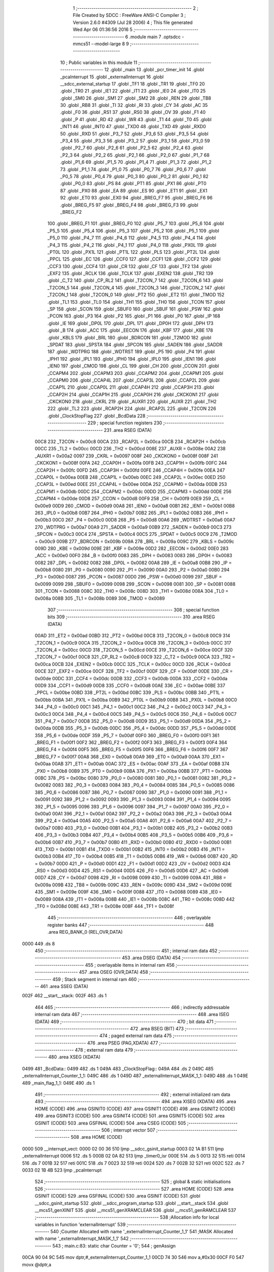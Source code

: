                               1 ;--------------------------------------------------------
                              2 ; File Created by SDCC : FreeWare ANSI-C Compiler
                              3 ; Version 2.6.0 #4309 (Jul 28 2006)
                              4 ; This file generated Wed Apr 06 01:36:56 2016
                              5 ;--------------------------------------------------------
                              6 	.module main
                              7 	.optsdcc -mmcs51 --model-large
                              8 	
                              9 ;--------------------------------------------------------
                             10 ; Public variables in this module
                             11 ;--------------------------------------------------------
                             12 	.globl _main
                             13 	.globl _pcr_timer_init
                             14 	.globl _pcaInterrupt
                             15 	.globl _externalInterrupt
                             16 	.globl __sdcc_external_startup
                             17 	.globl _TF1
                             18 	.globl _TR1
                             19 	.globl _TF0
                             20 	.globl _TR0
                             21 	.globl _IE1
                             22 	.globl _IT1
                             23 	.globl _IE0
                             24 	.globl _IT0
                             25 	.globl _SM0
                             26 	.globl _SM1
                             27 	.globl _SM2
                             28 	.globl _REN
                             29 	.globl _TB8
                             30 	.globl _RB8
                             31 	.globl _TI
                             32 	.globl _RI
                             33 	.globl _CY
                             34 	.globl _AC
                             35 	.globl _F0
                             36 	.globl _RS1
                             37 	.globl _RS0
                             38 	.globl _OV
                             39 	.globl _F1
                             40 	.globl _P
                             41 	.globl _RD
                             42 	.globl _WR
                             43 	.globl _T1
                             44 	.globl _T0
                             45 	.globl _INT1
                             46 	.globl _INT0
                             47 	.globl _TXD0
                             48 	.globl _TXD
                             49 	.globl _RXD0
                             50 	.globl _RXD
                             51 	.globl _P3_7
                             52 	.globl _P3_6
                             53 	.globl _P3_5
                             54 	.globl _P3_4
                             55 	.globl _P3_3
                             56 	.globl _P3_2
                             57 	.globl _P3_1
                             58 	.globl _P3_0
                             59 	.globl _P2_7
                             60 	.globl _P2_6
                             61 	.globl _P2_5
                             62 	.globl _P2_4
                             63 	.globl _P2_3
                             64 	.globl _P2_2
                             65 	.globl _P2_1
                             66 	.globl _P2_0
                             67 	.globl _P1_7
                             68 	.globl _P1_6
                             69 	.globl _P1_5
                             70 	.globl _P1_4
                             71 	.globl _P1_3
                             72 	.globl _P1_2
                             73 	.globl _P1_1
                             74 	.globl _P1_0
                             75 	.globl _P0_7
                             76 	.globl _P0_6
                             77 	.globl _P0_5
                             78 	.globl _P0_4
                             79 	.globl _P0_3
                             80 	.globl _P0_2
                             81 	.globl _P0_1
                             82 	.globl _P0_0
                             83 	.globl _PS
                             84 	.globl _PT1
                             85 	.globl _PX1
                             86 	.globl _PT0
                             87 	.globl _PX0
                             88 	.globl _EA
                             89 	.globl _ES
                             90 	.globl _ET1
                             91 	.globl _EX1
                             92 	.globl _ET0
                             93 	.globl _EX0
                             94 	.globl _BREG_F7
                             95 	.globl _BREG_F6
                             96 	.globl _BREG_F5
                             97 	.globl _BREG_F4
                             98 	.globl _BREG_F3
                             99 	.globl _BREG_F2
                            100 	.globl _BREG_F1
                            101 	.globl _BREG_F0
                            102 	.globl _P5_7
                            103 	.globl _P5_6
                            104 	.globl _P5_5
                            105 	.globl _P5_4
                            106 	.globl _P5_3
                            107 	.globl _P5_2
                            108 	.globl _P5_1
                            109 	.globl _P5_0
                            110 	.globl _P4_7
                            111 	.globl _P4_6
                            112 	.globl _P4_5
                            113 	.globl _P4_4
                            114 	.globl _P4_3
                            115 	.globl _P4_2
                            116 	.globl _P4_1
                            117 	.globl _P4_0
                            118 	.globl _PX0L
                            119 	.globl _PT0L
                            120 	.globl _PX1L
                            121 	.globl _PT1L
                            122 	.globl _PLS
                            123 	.globl _PT2L
                            124 	.globl _PPCL
                            125 	.globl _EC
                            126 	.globl _CCF0
                            127 	.globl _CCF1
                            128 	.globl _CCF2
                            129 	.globl _CCF3
                            130 	.globl _CCF4
                            131 	.globl _CR
                            132 	.globl _CF
                            133 	.globl _TF2
                            134 	.globl _EXF2
                            135 	.globl _RCLK
                            136 	.globl _TCLK
                            137 	.globl _EXEN2
                            138 	.globl _TR2
                            139 	.globl _C_T2
                            140 	.globl _CP_RL2
                            141 	.globl _T2CON_7
                            142 	.globl _T2CON_6
                            143 	.globl _T2CON_5
                            144 	.globl _T2CON_4
                            145 	.globl _T2CON_3
                            146 	.globl _T2CON_2
                            147 	.globl _T2CON_1
                            148 	.globl _T2CON_0
                            149 	.globl _PT2
                            150 	.globl _ET2
                            151 	.globl _TMOD
                            152 	.globl _TL1
                            153 	.globl _TL0
                            154 	.globl _TH1
                            155 	.globl _TH0
                            156 	.globl _TCON
                            157 	.globl _SP
                            158 	.globl _SCON
                            159 	.globl _SBUF0
                            160 	.globl _SBUF
                            161 	.globl _PSW
                            162 	.globl _PCON
                            163 	.globl _P3
                            164 	.globl _P2
                            165 	.globl _P1
                            166 	.globl _P0
                            167 	.globl _IP
                            168 	.globl _IE
                            169 	.globl _DP0L
                            170 	.globl _DPL
                            171 	.globl _DP0H
                            172 	.globl _DPH
                            173 	.globl _B
                            174 	.globl _ACC
                            175 	.globl _EECON
                            176 	.globl _KBF
                            177 	.globl _KBE
                            178 	.globl _KBLS
                            179 	.globl _BRL
                            180 	.globl _BDRCON
                            181 	.globl _T2MOD
                            182 	.globl _SPDAT
                            183 	.globl _SPSTA
                            184 	.globl _SPCON
                            185 	.globl _SADEN
                            186 	.globl _SADDR
                            187 	.globl _WDTPRG
                            188 	.globl _WDTRST
                            189 	.globl _P5
                            190 	.globl _P4
                            191 	.globl _IPH1
                            192 	.globl _IPL1
                            193 	.globl _IPH0
                            194 	.globl _IPL0
                            195 	.globl _IEN1
                            196 	.globl _IEN0
                            197 	.globl _CMOD
                            198 	.globl _CL
                            199 	.globl _CH
                            200 	.globl _CCON
                            201 	.globl _CCAPM4
                            202 	.globl _CCAPM3
                            203 	.globl _CCAPM2
                            204 	.globl _CCAPM1
                            205 	.globl _CCAPM0
                            206 	.globl _CCAP4L
                            207 	.globl _CCAP3L
                            208 	.globl _CCAP2L
                            209 	.globl _CCAP1L
                            210 	.globl _CCAP0L
                            211 	.globl _CCAP4H
                            212 	.globl _CCAP3H
                            213 	.globl _CCAP2H
                            214 	.globl _CCAP1H
                            215 	.globl _CCAP0H
                            216 	.globl _CKCKON1
                            217 	.globl _CKCKON0
                            218 	.globl _CKRL
                            219 	.globl _AUXR1
                            220 	.globl _AUXR
                            221 	.globl _TH2
                            222 	.globl _TL2
                            223 	.globl _RCAP2H
                            224 	.globl _RCAP2L
                            225 	.globl _T2CON
                            226 	.globl _ClockStopFlag
                            227 	.globl _BcdData
                            228 ;--------------------------------------------------------
                            229 ; special function registers
                            230 ;--------------------------------------------------------
                            231 	.area RSEG    (DATA)
                    00C8    232 _T2CON	=	0x00c8
                    00CA    233 _RCAP2L	=	0x00ca
                    00CB    234 _RCAP2H	=	0x00cb
                    00CC    235 _TL2	=	0x00cc
                    00CD    236 _TH2	=	0x00cd
                    008E    237 _AUXR	=	0x008e
                    00A2    238 _AUXR1	=	0x00a2
                    0097    239 _CKRL	=	0x0097
                    008F    240 _CKCKON0	=	0x008f
                    008F    241 _CKCKON1	=	0x008f
                    00FA    242 _CCAP0H	=	0x00fa
                    00FB    243 _CCAP1H	=	0x00fb
                    00FC    244 _CCAP2H	=	0x00fc
                    00FD    245 _CCAP3H	=	0x00fd
                    00FE    246 _CCAP4H	=	0x00fe
                    00EA    247 _CCAP0L	=	0x00ea
                    00EB    248 _CCAP1L	=	0x00eb
                    00EC    249 _CCAP2L	=	0x00ec
                    00ED    250 _CCAP3L	=	0x00ed
                    00EE    251 _CCAP4L	=	0x00ee
                    00DA    252 _CCAPM0	=	0x00da
                    00DB    253 _CCAPM1	=	0x00db
                    00DC    254 _CCAPM2	=	0x00dc
                    00DD    255 _CCAPM3	=	0x00dd
                    00DE    256 _CCAPM4	=	0x00de
                    00D8    257 _CCON	=	0x00d8
                    00F9    258 _CH	=	0x00f9
                    00E9    259 _CL	=	0x00e9
                    00D9    260 _CMOD	=	0x00d9
                    00A8    261 _IEN0	=	0x00a8
                    00B1    262 _IEN1	=	0x00b1
                    00B8    263 _IPL0	=	0x00b8
                    00B7    264 _IPH0	=	0x00b7
                    00B2    265 _IPL1	=	0x00b2
                    00B3    266 _IPH1	=	0x00b3
                    00C0    267 _P4	=	0x00c0
                    00D8    268 _P5	=	0x00d8
                    00A6    269 _WDTRST	=	0x00a6
                    00A7    270 _WDTPRG	=	0x00a7
                    00A9    271 _SADDR	=	0x00a9
                    00B9    272 _SADEN	=	0x00b9
                    00C3    273 _SPCON	=	0x00c3
                    00C4    274 _SPSTA	=	0x00c4
                    00C5    275 _SPDAT	=	0x00c5
                    00C9    276 _T2MOD	=	0x00c9
                    009B    277 _BDRCON	=	0x009b
                    009A    278 _BRL	=	0x009a
                    009C    279 _KBLS	=	0x009c
                    009D    280 _KBE	=	0x009d
                    009E    281 _KBF	=	0x009e
                    00D2    282 _EECON	=	0x00d2
                    00E0    283 _ACC	=	0x00e0
                    00F0    284 _B	=	0x00f0
                    0083    285 _DPH	=	0x0083
                    0083    286 _DP0H	=	0x0083
                    0082    287 _DPL	=	0x0082
                    0082    288 _DP0L	=	0x0082
                    00A8    289 _IE	=	0x00a8
                    00B8    290 _IP	=	0x00b8
                    0080    291 _P0	=	0x0080
                    0090    292 _P1	=	0x0090
                    00A0    293 _P2	=	0x00a0
                    00B0    294 _P3	=	0x00b0
                    0087    295 _PCON	=	0x0087
                    00D0    296 _PSW	=	0x00d0
                    0099    297 _SBUF	=	0x0099
                    0099    298 _SBUF0	=	0x0099
                    0098    299 _SCON	=	0x0098
                    0081    300 _SP	=	0x0081
                    0088    301 _TCON	=	0x0088
                    008C    302 _TH0	=	0x008c
                    008D    303 _TH1	=	0x008d
                    008A    304 _TL0	=	0x008a
                    008B    305 _TL1	=	0x008b
                    0089    306 _TMOD	=	0x0089
                            307 ;--------------------------------------------------------
                            308 ; special function bits
                            309 ;--------------------------------------------------------
                            310 	.area RSEG    (DATA)
                    00AD    311 _ET2	=	0x00ad
                    00BD    312 _PT2	=	0x00bd
                    00C8    313 _T2CON_0	=	0x00c8
                    00C9    314 _T2CON_1	=	0x00c9
                    00CA    315 _T2CON_2	=	0x00ca
                    00CB    316 _T2CON_3	=	0x00cb
                    00CC    317 _T2CON_4	=	0x00cc
                    00CD    318 _T2CON_5	=	0x00cd
                    00CE    319 _T2CON_6	=	0x00ce
                    00CF    320 _T2CON_7	=	0x00cf
                    00C8    321 _CP_RL2	=	0x00c8
                    00C9    322 _C_T2	=	0x00c9
                    00CA    323 _TR2	=	0x00ca
                    00CB    324 _EXEN2	=	0x00cb
                    00CC    325 _TCLK	=	0x00cc
                    00CD    326 _RCLK	=	0x00cd
                    00CE    327 _EXF2	=	0x00ce
                    00CF    328 _TF2	=	0x00cf
                    00DF    329 _CF	=	0x00df
                    00DE    330 _CR	=	0x00de
                    00DC    331 _CCF4	=	0x00dc
                    00DB    332 _CCF3	=	0x00db
                    00DA    333 _CCF2	=	0x00da
                    00D9    334 _CCF1	=	0x00d9
                    00D8    335 _CCF0	=	0x00d8
                    00AE    336 _EC	=	0x00ae
                    00BE    337 _PPCL	=	0x00be
                    00BD    338 _PT2L	=	0x00bd
                    00BC    339 _PLS	=	0x00bc
                    00BB    340 _PT1L	=	0x00bb
                    00BA    341 _PX1L	=	0x00ba
                    00B9    342 _PT0L	=	0x00b9
                    00B8    343 _PX0L	=	0x00b8
                    00C0    344 _P4_0	=	0x00c0
                    00C1    345 _P4_1	=	0x00c1
                    00C2    346 _P4_2	=	0x00c2
                    00C3    347 _P4_3	=	0x00c3
                    00C4    348 _P4_4	=	0x00c4
                    00C5    349 _P4_5	=	0x00c5
                    00C6    350 _P4_6	=	0x00c6
                    00C7    351 _P4_7	=	0x00c7
                    00D8    352 _P5_0	=	0x00d8
                    00D9    353 _P5_1	=	0x00d9
                    00DA    354 _P5_2	=	0x00da
                    00DB    355 _P5_3	=	0x00db
                    00DC    356 _P5_4	=	0x00dc
                    00DD    357 _P5_5	=	0x00dd
                    00DE    358 _P5_6	=	0x00de
                    00DF    359 _P5_7	=	0x00df
                    00F0    360 _BREG_F0	=	0x00f0
                    00F1    361 _BREG_F1	=	0x00f1
                    00F2    362 _BREG_F2	=	0x00f2
                    00F3    363 _BREG_F3	=	0x00f3
                    00F4    364 _BREG_F4	=	0x00f4
                    00F5    365 _BREG_F5	=	0x00f5
                    00F6    366 _BREG_F6	=	0x00f6
                    00F7    367 _BREG_F7	=	0x00f7
                    00A8    368 _EX0	=	0x00a8
                    00A9    369 _ET0	=	0x00a9
                    00AA    370 _EX1	=	0x00aa
                    00AB    371 _ET1	=	0x00ab
                    00AC    372 _ES	=	0x00ac
                    00AF    373 _EA	=	0x00af
                    00B8    374 _PX0	=	0x00b8
                    00B9    375 _PT0	=	0x00b9
                    00BA    376 _PX1	=	0x00ba
                    00BB    377 _PT1	=	0x00bb
                    00BC    378 _PS	=	0x00bc
                    0080    379 _P0_0	=	0x0080
                    0081    380 _P0_1	=	0x0081
                    0082    381 _P0_2	=	0x0082
                    0083    382 _P0_3	=	0x0083
                    0084    383 _P0_4	=	0x0084
                    0085    384 _P0_5	=	0x0085
                    0086    385 _P0_6	=	0x0086
                    0087    386 _P0_7	=	0x0087
                    0090    387 _P1_0	=	0x0090
                    0091    388 _P1_1	=	0x0091
                    0092    389 _P1_2	=	0x0092
                    0093    390 _P1_3	=	0x0093
                    0094    391 _P1_4	=	0x0094
                    0095    392 _P1_5	=	0x0095
                    0096    393 _P1_6	=	0x0096
                    0097    394 _P1_7	=	0x0097
                    00A0    395 _P2_0	=	0x00a0
                    00A1    396 _P2_1	=	0x00a1
                    00A2    397 _P2_2	=	0x00a2
                    00A3    398 _P2_3	=	0x00a3
                    00A4    399 _P2_4	=	0x00a4
                    00A5    400 _P2_5	=	0x00a5
                    00A6    401 _P2_6	=	0x00a6
                    00A7    402 _P2_7	=	0x00a7
                    00B0    403 _P3_0	=	0x00b0
                    00B1    404 _P3_1	=	0x00b1
                    00B2    405 _P3_2	=	0x00b2
                    00B3    406 _P3_3	=	0x00b3
                    00B4    407 _P3_4	=	0x00b4
                    00B5    408 _P3_5	=	0x00b5
                    00B6    409 _P3_6	=	0x00b6
                    00B7    410 _P3_7	=	0x00b7
                    00B0    411 _RXD	=	0x00b0
                    00B0    412 _RXD0	=	0x00b0
                    00B1    413 _TXD	=	0x00b1
                    00B1    414 _TXD0	=	0x00b1
                    00B2    415 _INT0	=	0x00b2
                    00B3    416 _INT1	=	0x00b3
                    00B4    417 _T0	=	0x00b4
                    00B5    418 _T1	=	0x00b5
                    00B6    419 _WR	=	0x00b6
                    00B7    420 _RD	=	0x00b7
                    00D0    421 _P	=	0x00d0
                    00D1    422 _F1	=	0x00d1
                    00D2    423 _OV	=	0x00d2
                    00D3    424 _RS0	=	0x00d3
                    00D4    425 _RS1	=	0x00d4
                    00D5    426 _F0	=	0x00d5
                    00D6    427 _AC	=	0x00d6
                    00D7    428 _CY	=	0x00d7
                    0098    429 _RI	=	0x0098
                    0099    430 _TI	=	0x0099
                    009A    431 _RB8	=	0x009a
                    009B    432 _TB8	=	0x009b
                    009C    433 _REN	=	0x009c
                    009D    434 _SM2	=	0x009d
                    009E    435 _SM1	=	0x009e
                    009F    436 _SM0	=	0x009f
                    0088    437 _IT0	=	0x0088
                    0089    438 _IE0	=	0x0089
                    008A    439 _IT1	=	0x008a
                    008B    440 _IE1	=	0x008b
                    008C    441 _TR0	=	0x008c
                    008D    442 _TF0	=	0x008d
                    008E    443 _TR1	=	0x008e
                    008F    444 _TF1	=	0x008f
                            445 ;--------------------------------------------------------
                            446 ; overlayable register banks
                            447 ;--------------------------------------------------------
                            448 	.area REG_BANK_0	(REL,OVR,DATA)
   0000                     449 	.ds 8
                            450 ;--------------------------------------------------------
                            451 ; internal ram data
                            452 ;--------------------------------------------------------
                            453 	.area DSEG    (DATA)
                            454 ;--------------------------------------------------------
                            455 ; overlayable items in internal ram 
                            456 ;--------------------------------------------------------
                            457 	.area OSEG    (OVR,DATA)
                            458 ;--------------------------------------------------------
                            459 ; Stack segment in internal ram 
                            460 ;--------------------------------------------------------
                            461 	.area	SSEG	(DATA)
   002F                     462 __start__stack:
   002F                     463 	.ds	1
                            464 
                            465 ;--------------------------------------------------------
                            466 ; indirectly addressable internal ram data
                            467 ;--------------------------------------------------------
                            468 	.area ISEG    (DATA)
                            469 ;--------------------------------------------------------
                            470 ; bit data
                            471 ;--------------------------------------------------------
                            472 	.area BSEG    (BIT)
                            473 ;--------------------------------------------------------
                            474 ; paged external ram data
                            475 ;--------------------------------------------------------
                            476 	.area PSEG    (PAG,XDATA)
                            477 ;--------------------------------------------------------
                            478 ; external ram data
                            479 ;--------------------------------------------------------
                            480 	.area XSEG    (XDATA)
   0499                     481 _BcdData::
   0499                     482 	.ds 1
   049A                     483 _ClockStopFlag::
   049A                     484 	.ds 2
   049C                     485 _externalInterrupt_Counter_1_1:
   049C                     486 	.ds 1
   049D                     487 _externalInterrupt_MASK_1_1:
   049D                     488 	.ds 1
   049E                     489 _main_flag_1_1:
   049E                     490 	.ds 1
                            491 ;--------------------------------------------------------
                            492 ; external initialized ram data
                            493 ;--------------------------------------------------------
                            494 	.area XISEG   (XDATA)
                            495 	.area HOME    (CODE)
                            496 	.area GSINIT0 (CODE)
                            497 	.area GSINIT1 (CODE)
                            498 	.area GSINIT2 (CODE)
                            499 	.area GSINIT3 (CODE)
                            500 	.area GSINIT4 (CODE)
                            501 	.area GSINIT5 (CODE)
                            502 	.area GSINIT  (CODE)
                            503 	.area GSFINAL (CODE)
                            504 	.area CSEG    (CODE)
                            505 ;--------------------------------------------------------
                            506 ; interrupt vector 
                            507 ;--------------------------------------------------------
                            508 	.area HOME    (CODE)
   0000                     509 __interrupt_vect:
   0000 02 00 36            510 	ljmp	__sdcc_gsinit_startup
   0003 02 1A B1            511 	ljmp	_externalInterrupt
   0006                     512 	.ds	5
   000B 02 0A 82            513 	ljmp	_timer0_isr
   000E                     514 	.ds	5
   0013 32                  515 	reti
   0014                     516 	.ds	7
   001B 32                  517 	reti
   001C                     518 	.ds	7
   0023 32                  519 	reti
   0024                     520 	.ds	7
   002B 32                  521 	reti
   002C                     522 	.ds	7
   0033 02 1B 4B            523 	ljmp	_pcaInterrupt
                            524 ;--------------------------------------------------------
                            525 ; global & static initialisations
                            526 ;--------------------------------------------------------
                            527 	.area HOME    (CODE)
                            528 	.area GSINIT  (CODE)
                            529 	.area GSFINAL (CODE)
                            530 	.area GSINIT  (CODE)
                            531 	.globl __sdcc_gsinit_startup
                            532 	.globl __sdcc_program_startup
                            533 	.globl __start__stack
                            534 	.globl __mcs51_genXINIT
                            535 	.globl __mcs51_genXRAMCLEAR
                            536 	.globl __mcs51_genRAMCLEAR
                            537 ;------------------------------------------------------------
                            538 ;Allocation info for local variables in function 'externalInterrupt'
                            539 ;------------------------------------------------------------
                            540 ;Counter                   Allocated with name '_externalInterrupt_Counter_1_1'
                            541 ;MASK                      Allocated with name '_externalInterrupt_MASK_1_1'
                            542 ;------------------------------------------------------------
                            543 ;	main.c:83: static char Counter = '0';
                            544 ;	genAssign
   00CA 90 04 9C            545 	mov	dptr,#_externalInterrupt_Counter_1_1
   00CD 74 30               546 	mov	a,#0x30
   00CF F0                  547 	movx	@dptr,a
                            548 	.area GSFINAL (CODE)
   00D0 02 1A 8C            549 	ljmp	__sdcc_program_startup
                            550 ;--------------------------------------------------------
                            551 ; Home
                            552 ;--------------------------------------------------------
                            553 	.area HOME    (CODE)
                            554 	.area CSEG    (CODE)
   1A8C                     555 __sdcc_program_startup:
   1A8C 12 1B 96            556 	lcall	_main
                            557 ;	return from main will lock up
   1A8F 80 FE               558 	sjmp .
                            559 ;--------------------------------------------------------
                            560 ; code
                            561 ;--------------------------------------------------------
                            562 	.area CSEG    (CODE)
                            563 ;------------------------------------------------------------
                            564 ;Allocation info for local variables in function '_sdcc_external_startup'
                            565 ;------------------------------------------------------------
                            566 ;------------------------------------------------------------
                            567 ;	main.c:62: _sdcc_external_startup()
                            568 ;	-----------------------------------------
                            569 ;	 function _sdcc_external_startup
                            570 ;	-----------------------------------------
   1A91                     571 __sdcc_external_startup:
                    0002    572 	ar2 = 0x02
                    0003    573 	ar3 = 0x03
                    0004    574 	ar4 = 0x04
                    0005    575 	ar5 = 0x05
                    0006    576 	ar6 = 0x06
                    0007    577 	ar7 = 0x07
                    0000    578 	ar0 = 0x00
                    0001    579 	ar1 = 0x01
                            580 ;	main.c:65: AUXR |= 0x0C;                   // Setting the XRAM to use 1Kb of its memory
                            581 ;	genOr
   1A91 43 8E 0C            582 	orl	_AUXR,#0x0C
                            583 ;	main.c:66: SM0 = 0;                        //
                            584 ;	genAssign
   1A94 C2 9F               585 	clr	_SM0
                            586 ;	main.c:67: SM1 = 1;
                            587 ;	genAssign
   1A96 D2 9E               588 	setb	_SM1
                            589 ;	main.c:68: REN = 1;                        // REN on enabling helps to receive serial data
                            590 ;	genAssign
   1A98 D2 9C               591 	setb	_REN
                            592 ;	main.c:70: TMOD |= 0x020;                   // Configures Timer 1 in 8 bit auto-reload mode
                            593 ;	genOr
   1A9A 43 89 20            594 	orl	_TMOD,#0x20
                            595 ;	main.c:71: SCON = 0x050;                   // Configuring UART in 8 bit a synchronous mode
                            596 ;	genAssign
   1A9D 75 98 50            597 	mov	_SCON,#0x50
                            598 ;	main.c:72: TH1 = 0x0FD;                    // BAUD RATE OF 9600
                            599 ;	genAssign
   1AA0 75 8D FD            600 	mov	_TH1,#0xFD
                            601 ;	main.c:73: TL1 = 0x0FD;
                            602 ;	genAssign
   1AA3 75 8B FD            603 	mov	_TL1,#0xFD
                            604 ;	main.c:74: TR1 = 1;                        // SET TIMER 1
                            605 ;	genAssign
   1AA6 D2 8E               606 	setb	_TR1
                            607 ;	main.c:75: TI = 1;
                            608 ;	genAssign
   1AA8 D2 99               609 	setb	_TI
                            610 ;	main.c:76: SBUF = 0;
                            611 ;	genAssign
   1AAA 75 99 00            612 	mov	_SBUF,#0x00
                            613 ;	main.c:77: return 0;
                            614 ;	genRet
                            615 ;	Peephole 182.b	used 16 bit load of dptr
   1AAD 90 00 00            616 	mov	dptr,#0x0000
                            617 ;	Peephole 300	removed redundant label 00101$
   1AB0 22                  618 	ret
                            619 ;------------------------------------------------------------
                            620 ;Allocation info for local variables in function 'externalInterrupt'
                            621 ;------------------------------------------------------------
                            622 ;Counter                   Allocated with name '_externalInterrupt_Counter_1_1'
                            623 ;MASK                      Allocated with name '_externalInterrupt_MASK_1_1'
                            624 ;------------------------------------------------------------
                            625 ;	main.c:80: void externalInterrupt()  __interrupt (0)
                            626 ;	-----------------------------------------
                            627 ;	 function externalInterrupt
                            628 ;	-----------------------------------------
   1AB1                     629 _externalInterrupt:
   1AB1 C0 E0               630 	push	acc
   1AB3 C0 F0               631 	push	b
   1AB5 C0 82               632 	push	dpl
   1AB7 C0 83               633 	push	dph
   1AB9 C0 02               634 	push	(0+2)
   1ABB C0 03               635 	push	(0+3)
   1ABD C0 04               636 	push	(0+4)
   1ABF C0 05               637 	push	(0+5)
   1AC1 C0 06               638 	push	(0+6)
   1AC3 C0 07               639 	push	(0+7)
   1AC5 C0 00               640 	push	(0+0)
   1AC7 C0 01               641 	push	(0+1)
   1AC9 C0 D0               642 	push	psw
   1ACB 75 D0 00            643 	mov	psw,#0x00
                            644 ;	main.c:86: CMD_write(0x02);
                            645 ;	genCall
   1ACE 75 82 02            646 	mov	dpl,#0x02
   1AD1 12 15 1D            647 	lcall	_CMD_write
                            648 ;	main.c:88: if ((Counter == ':') || (CounterCondition == 1))
                            649 ;	genAssign
   1AD4 90 04 9C            650 	mov	dptr,#_externalInterrupt_Counter_1_1
   1AD7 E0                  651 	movx	a,@dptr
   1AD8 FA                  652 	mov	r2,a
                            653 ;	genCmpEq
                            654 ;	gencjneshort
   1AD9 BA 3A 02            655 	cjne	r2,#0x3A,00107$
                            656 ;	Peephole 112.b	changed ljmp to sjmp
   1ADC 80 0E               657 	sjmp	00101$
   1ADE                     658 00107$:
                            659 ;	genAssign
   1ADE 90 04 12            660 	mov	dptr,#_CounterCondition
   1AE1 E0                  661 	movx	a,@dptr
   1AE2 FA                  662 	mov	r2,a
   1AE3 A3                  663 	inc	dptr
   1AE4 E0                  664 	movx	a,@dptr
   1AE5 FB                  665 	mov	r3,a
                            666 ;	genCmpEq
                            667 ;	gencjneshort
                            668 ;	Peephole 112.b	changed ljmp to sjmp
                            669 ;	Peephole 198.a	optimized misc jump sequence
   1AE6 BA 01 09            670 	cjne	r2,#0x01,00102$
   1AE9 BB 00 06            671 	cjne	r3,#0x00,00102$
                            672 ;	Peephole 200.b	removed redundant sjmp
                            673 ;	Peephole 300	removed redundant label 00108$
                            674 ;	Peephole 300	removed redundant label 00109$
   1AEC                     675 00101$:
                            676 ;	main.c:90: Counter = '0';
                            677 ;	genAssign
   1AEC 90 04 9C            678 	mov	dptr,#_externalInterrupt_Counter_1_1
   1AEF 74 30               679 	mov	a,#0x30
   1AF1 F0                  680 	movx	@dptr,a
   1AF2                     681 00102$:
                            682 ;	main.c:91: CounterCondition = 0;
                            683 ;	genAssign
   1AF2 90 04 12            684 	mov	dptr,#_CounterCondition
   1AF5 E4                  685 	clr	a
   1AF6 F0                  686 	movx	@dptr,a
   1AF7 A3                  687 	inc	dptr
   1AF8 F0                  688 	movx	@dptr,a
                            689 ;	main.c:95: lcdputch(Counter++);
                            690 ;	genAssign
   1AF9 90 04 9C            691 	mov	dptr,#_externalInterrupt_Counter_1_1
   1AFC E0                  692 	movx	a,@dptr
   1AFD FA                  693 	mov	r2,a
                            694 ;	genPlus
   1AFE 90 04 9C            695 	mov	dptr,#_externalInterrupt_Counter_1_1
                            696 ;     genPlusIncr
   1B01 74 01               697 	mov	a,#0x01
                            698 ;	Peephole 236.a	used r2 instead of ar2
   1B03 2A                  699 	add	a,r2
   1B04 F0                  700 	movx	@dptr,a
                            701 ;	genCall
   1B05 8A 82               702 	mov	dpl,r2
   1B07 12 15 5B            703 	lcall	_lcdputch
                            704 ;	main.c:97: BcdData = Counter-48;
                            705 ;	genAssign
   1B0A 90 04 9C            706 	mov	dptr,#_externalInterrupt_Counter_1_1
   1B0D E0                  707 	movx	a,@dptr
                            708 ;	genMinus
   1B0E FA                  709 	mov	r2,a
                            710 ;	Peephole 105	removed redundant mov
   1B0F 24 D0               711 	add	a,#0xd0
                            712 ;	genAssign
   1B11 90 04 99            713 	mov	dptr,#_BcdData
   1B14 F0                  714 	movx	@dptr,a
                            715 ;	main.c:98: putchar(Counter);
                            716 ;	genCall
   1B15 8A 82               717 	mov	dpl,r2
   1B17 12 21 1D            718 	lcall	_putchar
                            719 ;	main.c:99: ioExpanderRead();
                            720 ;	genCall
   1B1A 12 05 60            721 	lcall	_ioExpanderRead
                            722 ;	main.c:100: ioExpanderWrite(MASK | BcdData);  // WILL STORE INPUTS AS INPUTS ONLY
                            723 ;	genAssign
   1B1D 90 04 99            724 	mov	dptr,#_BcdData
   1B20 E0                  725 	movx	a,@dptr
   1B21 FA                  726 	mov	r2,a
                            727 ;	genAssign
   1B22 90 04 9D            728 	mov	dptr,#_externalInterrupt_MASK_1_1
   1B25 E0                  729 	movx	a,@dptr
                            730 ;	genOr
   1B26 FB                  731 	mov	r3,a
                            732 ;	Peephole 105	removed redundant mov
   1B27 42 02               733 	orl	ar2,a
                            734 ;	genCall
   1B29 8A 82               735 	mov	dpl,r2
   1B2B 12 05 38            736 	lcall	_ioExpanderWrite
                            737 ;	main.c:101: IE0 = 0;
                            738 ;	genAssign
   1B2E C2 89               739 	clr	_IE0
                            740 ;	Peephole 300	removed redundant label 00104$
   1B30 D0 D0               741 	pop	psw
   1B32 D0 01               742 	pop	(0+1)
   1B34 D0 00               743 	pop	(0+0)
   1B36 D0 07               744 	pop	(0+7)
   1B38 D0 06               745 	pop	(0+6)
   1B3A D0 05               746 	pop	(0+5)
   1B3C D0 04               747 	pop	(0+4)
   1B3E D0 03               748 	pop	(0+3)
   1B40 D0 02               749 	pop	(0+2)
   1B42 D0 83               750 	pop	dph
   1B44 D0 82               751 	pop	dpl
   1B46 D0 F0               752 	pop	b
   1B48 D0 E0               753 	pop	acc
   1B4A 32                  754 	reti
                            755 ;------------------------------------------------------------
                            756 ;Allocation info for local variables in function 'pcaInterrupt'
                            757 ;------------------------------------------------------------
                            758 ;------------------------------------------------------------
                            759 ;	main.c:105: void pcaInterrupt() __critical __interrupt(6)    // PCA Interrupt has number 6
                            760 ;	-----------------------------------------
                            761 ;	 function pcaInterrupt
                            762 ;	-----------------------------------------
   1B4B                     763 _pcaInterrupt:
   1B4B C0 E0               764 	push	acc
   1B4D C0 82               765 	push	dpl
   1B4F C0 83               766 	push	dph
   1B51 C0 02               767 	push	ar2
   1B53 C0 03               768 	push	ar3
   1B55 C0 D0               769 	push	psw
   1B57 75 D0 00            770 	mov	psw,#0x00
   1B5A D3                  771 	setb	c
   1B5B 10 AF 01            772 	jbc	ea,00106$
   1B5E C3                  773 	clr	c
   1B5F                     774 00106$:
   1B5F C0 D0               775 	push	psw
                            776 ;	main.c:107: if (!watchdogFlag)
                            777 ;	genAssign
   1B61 90 04 1E            778 	mov	dptr,#_watchdogFlag
   1B64 E0                  779 	movx	a,@dptr
   1B65 FA                  780 	mov	r2,a
   1B66 A3                  781 	inc	dptr
   1B67 E0                  782 	movx	a,@dptr
                            783 ;	genIfx
   1B68 FB                  784 	mov	r3,a
                            785 ;	Peephole 135	removed redundant mov
   1B69 4A                  786 	orl	a,r2
                            787 ;	genIfxJump
                            788 ;	Peephole 108.b	removed ljmp by inverse jump logic
   1B6A 70 06               789 	jnz	00103$
                            790 ;	Peephole 300	removed redundant label 00107$
                            791 ;	main.c:109: WDTRST = 0x01E;
                            792 ;	genAssign
   1B6C 75 A6 1E            793 	mov	_WDTRST,#0x1E
                            794 ;	main.c:110: WDTRST = 0x0E1;
                            795 ;	genAssign
   1B6F 75 A6 E1            796 	mov	_WDTRST,#0xE1
   1B72                     797 00103$:
   1B72 D0 D0               798 	pop	psw
   1B74 92 AF               799 	mov	ea,c
   1B76 D0 D0               800 	pop	psw
   1B78 D0 03               801 	pop	ar3
   1B7A D0 02               802 	pop	ar2
   1B7C D0 83               803 	pop	dph
   1B7E D0 82               804 	pop	dpl
   1B80 D0 E0               805 	pop	acc
   1B82 32                  806 	reti
                            807 ;	eliminated unneeded push/pop b
                            808 ;------------------------------------------------------------
                            809 ;Allocation info for local variables in function 'pcr_timer_init'
                            810 ;------------------------------------------------------------
                            811 ;------------------------------------------------------------
                            812 ;	main.c:115: void pcr_timer_init()
                            813 ;	-----------------------------------------
                            814 ;	 function pcr_timer_init
                            815 ;	-----------------------------------------
   1B83                     816 _pcr_timer_init:
                            817 ;	main.c:117: EA = 1;
                            818 ;	genAssign
   1B83 D2 AF               819 	setb	_EA
                            820 ;	main.c:118: EC = 1;
                            821 ;	genAssign
   1B85 D2 AE               822 	setb	_EC
                            823 ;	main.c:120: CCAP2L = 0xFF;
                            824 ;	genAssign
   1B87 75 EC FF            825 	mov	_CCAP2L,#0xFF
                            826 ;	main.c:121: CCAP2H = 0x00;
                            827 ;	genAssign
   1B8A 75 FC 00            828 	mov	_CCAP2H,#0x00
                            829 ;	main.c:122: CCAPM2 = 0x49;
                            830 ;	genAssign
   1B8D 75 DC 49            831 	mov	_CCAPM2,#0x49
                            832 ;	main.c:124: CMOD |= 0x00;
                            833 ;	genAssign
   1B90 85 D9 D9            834 	mov	_CMOD,_CMOD
                            835 ;	main.c:125: CR = 1;
                            836 ;	genAssign
   1B93 D2 DE               837 	setb	_CR
                            838 ;	Peephole 300	removed redundant label 00101$
   1B95 22                  839 	ret
                            840 ;------------------------------------------------------------
                            841 ;Allocation info for local variables in function 'main'
                            842 ;------------------------------------------------------------
                            843 ;checkGotoaddr             Allocated with name '_main_checkGotoaddr_1_1'
                            844 ;Menu                      Allocated with name '_main_Menu_1_1'
                            845 ;Data                      Allocated with name '_main_Data_1_1'
                            846 ;addressRead               Allocated with name '_main_addressRead_1_1'
                            847 ;addressWrite              Allocated with name '_main_addressWrite_1_1'
                            848 ;str                       Allocated with name '_main_str_1_1'
                            849 ;AlarmOption               Allocated with name '_main_AlarmOption_1_1'
                            850 ;dummy                     Allocated with name '_main_dummy_1_1'
                            851 ;start_address             Allocated with name '_main_start_address_1_1'
                            852 ;end_address               Allocated with name '_main_end_address_1_1'
                            853 ;i                         Allocated with name '_main_i_1_1'
                            854 ;MenuAlarm                 Allocated with name '_main_MenuAlarm_1_1'
                            855 ;flag                      Allocated with name '_main_flag_1_1'
                            856 ;------------------------------------------------------------
                            857 ;	main.c:128: void main()
                            858 ;	-----------------------------------------
                            859 ;	 function main
                            860 ;	-----------------------------------------
   1B96                     861 _main:
                            862 ;	main.c:146: ClockStopFlag = 1;
                            863 ;	genAssign
   1B96 90 04 9A            864 	mov	dptr,#_ClockStopFlag
   1B99 74 01               865 	mov	a,#0x01
   1B9B F0                  866 	movx	@dptr,a
   1B9C E4                  867 	clr	a
   1B9D A3                  868 	inc	dptr
   1B9E F0                  869 	movx	@dptr,a
                            870 ;	main.c:150: RESET = 0;
                            871 ;	genAssign
   1B9F 90 04 1F            872 	mov	dptr,#_RESET
   1BA2 E4                  873 	clr	a
   1BA3 F0                  874 	movx	@dptr,a
   1BA4 A3                  875 	inc	dptr
   1BA5 F0                  876 	movx	@dptr,a
                            877 ;	main.c:152: IT0 = 1;
                            878 ;	genAssign
   1BA6 D2 88               879 	setb	_IT0
                            880 ;	main.c:153: IEN0 |= 0x81;                    // Enabling EA and EXT0(External interrupt)
                            881 ;	genOr
   1BA8 43 A8 81            882 	orl	_IEN0,#0x81
                            883 ;	main.c:155: lcdinit();            // Initialized the LCD in 8-bit mode
                            884 ;	genCall
   1BAB 12 15 7A            885 	lcall	_lcdinit
                            886 ;	main.c:157: Timer0_setup();
                            887 ;	genCall
   1BAE 12 07 34            888 	lcall	_Timer0_setup
                            889 ;	main.c:158: CounterCondition = 0;
                            890 ;	genAssign
   1BB1 90 04 12            891 	mov	dptr,#_CounterCondition
   1BB4 E4                  892 	clr	a
   1BB5 F0                  893 	movx	@dptr,a
   1BB6 A3                  894 	inc	dptr
   1BB7 F0                  895 	movx	@dptr,a
                            896 ;	main.c:160: update_LCD_init();
                            897 ;	genCall
   1BB8 12 07 43            898 	lcall	_update_LCD_init
                            899 ;	main.c:162: watchdogFlag = 0;
                            900 ;	genAssign
   1BBB 90 04 1E            901 	mov	dptr,#_watchdogFlag
   1BBE E4                  902 	clr	a
   1BBF F0                  903 	movx	@dptr,a
   1BC0 A3                  904 	inc	dptr
   1BC1 F0                  905 	movx	@dptr,a
                            906 ;	main.c:165: WDTPRG = 0x07;
                            907 ;	genAssign
   1BC2 75 A7 07            908 	mov	_WDTPRG,#0x07
                            909 ;	main.c:166: WDTRST = 0x01E;
                            910 ;	genAssign
   1BC5 75 A6 1E            911 	mov	_WDTRST,#0x1E
                            912 ;	main.c:167: WDTRST = 0x0E1;
                            913 ;	genAssign
   1BC8 75 A6 E1            914 	mov	_WDTRST,#0xE1
                            915 ;	main.c:169: while(1)
   1BCB                     916 00155$:
                            917 ;	main.c:172: CMD_write(0x02);
                            918 ;	genCall
   1BCB 75 82 02            919 	mov	dpl,#0x02
   1BCE 12 15 1D            920 	lcall	_CMD_write
                            921 ;	main.c:173: lcdbusywait();
                            922 ;	genCall
   1BD1 12 17 65            923 	lcall	_lcdbusywait
                            924 ;	main.c:174: displayWelcomeI2C();
                            925 ;	genCall
   1BD4 12 2A CC            926 	lcall	_displayWelcomeI2C
                            927 ;	main.c:175: getstr(str);
                            928 ;	genCall
                            929 ;	Peephole 182.b	used 16 bit load of dptr
   1BD7 90 00 00            930 	mov	dptr,#0x0000
   1BDA 75 F0 00            931 	mov	b,#0x00
   1BDD 12 26 0A            932 	lcall	_getstr
                            933 ;	main.c:176: putstr(str);
                            934 ;	genCall
                            935 ;	Peephole 182.b	used 16 bit load of dptr
   1BE0 90 00 00            936 	mov	dptr,#0x0000
   1BE3 75 F0 00            937 	mov	b,#0x00
   1BE6 12 27 32            938 	lcall	_putstr
                            939 ;	main.c:177: Menu = atoi(str);
                            940 ;	genCall
                            941 ;	Peephole 182.b	used 16 bit load of dptr
   1BE9 90 00 00            942 	mov	dptr,#0x0000
   1BEC 75 F0 00            943 	mov	b,#0x00
   1BEF 12 21 2F            944 	lcall	_atoi
   1BF2 AA 82               945 	mov	r2,dpl
                            946 ;	genCast
                            947 ;	main.c:178: printf_tiny("\t\t\t\t\t\t\tThe Menu option you have entered is %d\n\r", Menu);
                            948 ;	genCast
                            949 ;	peephole 177.e	removed redundant move
   1BF4 8A 03               950 	mov	ar3,r2
   1BF6 7C 00               951 	mov	r4,#0x00
                            952 ;	genIpush
   1BF8 C0 02               953 	push	ar2
   1BFA C0 03               954 	push	ar3
   1BFC C0 04               955 	push	ar4
                            956 ;	genIpush
   1BFE 74 B1               957 	mov	a,#__str_0
   1C00 C0 E0               958 	push	acc
   1C02 74 43               959 	mov	a,#(__str_0 >> 8)
   1C04 C0 E0               960 	push	acc
                            961 ;	genCall
   1C06 12 30 7E            962 	lcall	_printf_tiny
   1C09 E5 81               963 	mov	a,sp
   1C0B 24 FC               964 	add	a,#0xfc
   1C0D F5 81               965 	mov	sp,a
   1C0F D0 02               966 	pop	ar2
                            967 ;	main.c:179: putstr("\n\r");
                            968 ;	genCall
                            969 ;	Peephole 182.a	used 16 bit load of DPTR
   1C11 90 43 E1            970 	mov	dptr,#__str_1
   1C14 75 F0 80            971 	mov	b,#0x80
   1C17 C0 02               972 	push	ar2
   1C19 12 27 32            973 	lcall	_putstr
   1C1C D0 02               974 	pop	ar2
                            975 ;	main.c:180: switch(Menu)
                            976 ;	genAssign
                            977 ;	genCmpGt
                            978 ;	genCmp
                            979 ;	genIfxJump
                            980 ;	Peephole 132.b	optimized genCmpGt by inverse logic (acc differs)
                            981 ;	peephole 177.h	optimized mov sequence
   1C1E EA                  982 	mov	a,r2
                            983 ;	Peephole 236.i	used r3 instead of ar3
   1C1F FB                  984 	mov	r3,a
   1C20 24 F0               985 	add	a,#0xff - 0x0F
   1C22 50 03               986 	jnc	00186$
   1C24 02 20 FE            987 	ljmp	00152$
   1C27                     988 00186$:
                            989 ;	genJumpTab
   1C27 EB                  990 	mov	a,r3
                            991 ;	Peephole 254	optimized left shift
   1C28 2B                  992 	add	a,r3
   1C29 2B                  993 	add	a,r3
   1C2A 90 1C 2E            994 	mov	dptr,#00187$
   1C2D 73                  995 	jmp	@a+dptr
   1C2E                     996 00187$:
   1C2E 02 20 FE            997 	ljmp	00152$
   1C31 02 1C 5E            998 	ljmp	00101$
   1C34 02 1D 8F            999 	ljmp	00109$
   1C37 02 1D EE           1000 	ljmp	00110$
   1C3A 02 1E 3C           1001 	ljmp	00111$
   1C3D 02 1E 42           1002 	ljmp	00112$
   1C40 02 1E 9A           1003 	ljmp	00113$
   1C43 02 1E F5           1004 	ljmp	00116$
   1C46 02 1F 50           1005 	ljmp	00119$
   1C49 02 1F 56           1006 	ljmp	00120$
   1C4C 02 1F 6F           1007 	ljmp	00129$
   1C4F 02 1F 7E           1008 	ljmp	00130$
   1C52 02 1F 8D           1009 	ljmp	00131$
   1C55 02 1F A2           1010 	ljmp	00132$
   1C58 02 20 DB           1011 	ljmp	00147$
   1C5B 02 20 EF           1012 	ljmp	00151$
                           1013 ;	main.c:182: case 1:
   1C5E                    1014 00101$:
                           1015 ;	main.c:183: addressWrite = eepromUserfrndAddInput(1);
                           1016 ;	genCall
   1C5E 75 82 01           1017 	mov	dpl,#0x01
   1C61 12 27 A2           1018 	lcall	_eepromUserfrndAddInput
   1C64 AA 82              1019 	mov	r2,dpl
   1C66 AB 83              1020 	mov	r3,dph
                           1021 ;	main.c:185: while(1)
   1C68                    1022 00107$:
                           1023 ;	main.c:188: putstr("\t\t\t\t\t\t\tNow, Enter the an 8-bit Data you want to enter into EEPROM\n\r");
                           1024 ;	genCall
                           1025 ;	Peephole 182.a	used 16 bit load of DPTR
   1C68 90 43 E4           1026 	mov	dptr,#__str_2
   1C6B 75 F0 80           1027 	mov	b,#0x80
   1C6E C0 02              1028 	push	ar2
   1C70 C0 03              1029 	push	ar3
   1C72 12 27 32           1030 	lcall	_putstr
   1C75 D0 03              1031 	pop	ar3
   1C77 D0 02              1032 	pop	ar2
                           1033 ;	main.c:189: getstr(str);
                           1034 ;	genCall
                           1035 ;	Peephole 182.b	used 16 bit load of dptr
   1C79 90 00 00           1036 	mov	dptr,#0x0000
   1C7C 75 F0 00           1037 	mov	b,#0x00
   1C7F C0 02              1038 	push	ar2
   1C81 C0 03              1039 	push	ar3
   1C83 12 26 0A           1040 	lcall	_getstr
   1C86 D0 03              1041 	pop	ar3
   1C88 D0 02              1042 	pop	ar2
                           1043 ;	main.c:190: Data = atoiHex(str);
                           1044 ;	genCall
                           1045 ;	Peephole 182.b	used 16 bit load of dptr
   1C8A 90 00 00           1046 	mov	dptr,#0x0000
   1C8D 75 F0 00           1047 	mov	b,#0x00
   1C90 C0 02              1048 	push	ar2
   1C92 C0 03              1049 	push	ar3
   1C94 12 22 57           1050 	lcall	_atoiHex
   1C97 AC 82              1051 	mov	r4,dpl
   1C99 AD 83              1052 	mov	r5,dph
   1C9B D0 03              1053 	pop	ar3
   1C9D D0 02              1054 	pop	ar2
                           1055 ;	main.c:191: if (Data >=0 && Data<=0xFF)
                           1056 ;	genAssign
   1C9F 8C 06              1057 	mov	ar6,r4
   1CA1 8D 07              1058 	mov	ar7,r5
                           1059 ;	genCmpGt
                           1060 ;	genCmp
   1CA3 C3                 1061 	clr	c
   1CA4 74 FF              1062 	mov	a,#0xFF
   1CA6 9E                 1063 	subb	a,r6
                           1064 ;	Peephole 181	changed mov to clr
   1CA7 E4                 1065 	clr	a
   1CA8 9F                 1066 	subb	a,r7
                           1067 ;	genIfxJump
   1CA9 50 03              1068 	jnc	00188$
   1CAB 02 1D 48           1069 	ljmp	00103$
   1CAE                    1070 00188$:
                           1071 ;	main.c:193: printf("\t\t\t\t\t\t\tThe Data you have entered is : *%x* and is a valid Data\n\r", Data);
                           1072 ;	genAssign
   1CAE 8C 06              1073 	mov	ar6,r4
   1CB0 8D 07              1074 	mov	ar7,r5
                           1075 ;	genIpush
   1CB2 C0 02              1076 	push	ar2
   1CB4 C0 03              1077 	push	ar3
   1CB6 C0 04              1078 	push	ar4
   1CB8 C0 05              1079 	push	ar5
   1CBA C0 06              1080 	push	ar6
   1CBC C0 07              1081 	push	ar7
   1CBE C0 04              1082 	push	ar4
   1CC0 C0 05              1083 	push	ar5
                           1084 ;	genIpush
   1CC2 74 28              1085 	mov	a,#__str_3
   1CC4 C0 E0              1086 	push	acc
   1CC6 74 44              1087 	mov	a,#(__str_3 >> 8)
   1CC8 C0 E0              1088 	push	acc
   1CCA 74 80              1089 	mov	a,#0x80
   1CCC C0 E0              1090 	push	acc
                           1091 ;	genCall
   1CCE 12 34 21           1092 	lcall	_printf
   1CD1 E5 81              1093 	mov	a,sp
   1CD3 24 FB              1094 	add	a,#0xfb
   1CD5 F5 81              1095 	mov	sp,a
   1CD7 D0 07              1096 	pop	ar7
   1CD9 D0 06              1097 	pop	ar6
   1CDB D0 05              1098 	pop	ar5
   1CDD D0 04              1099 	pop	ar4
   1CDF D0 03              1100 	pop	ar3
   1CE1 D0 02              1101 	pop	ar2
                           1102 ;	main.c:194: putstr("\n\r");
                           1103 ;	genCall
                           1104 ;	Peephole 182.a	used 16 bit load of DPTR
   1CE3 90 43 E1           1105 	mov	dptr,#__str_1
   1CE6 75 F0 80           1106 	mov	b,#0x80
   1CE9 C0 02              1107 	push	ar2
   1CEB C0 03              1108 	push	ar3
   1CED C0 04              1109 	push	ar4
   1CEF C0 05              1110 	push	ar5
   1CF1 C0 06              1111 	push	ar6
   1CF3 C0 07              1112 	push	ar7
   1CF5 12 27 32           1113 	lcall	_putstr
   1CF8 D0 07              1114 	pop	ar7
   1CFA D0 06              1115 	pop	ar6
   1CFC D0 05              1116 	pop	ar5
   1CFE D0 04              1117 	pop	ar4
   1D00 D0 03              1118 	pop	ar3
   1D02 D0 02              1119 	pop	ar2
                           1120 ;	main.c:195: printf("\t\t\t\t\t\t\tCopying the Data *%x* into Block '%d' address *%x* of EEPROM...\n\r", Data, (addressWrite>>8), addressWrite);
                           1121 ;	genRightShift
                           1122 ;	genRightShiftLiteral
                           1123 ;	genrshTwo
   1D04 8B 00              1124 	mov	ar0,r3
   1D06 79 00              1125 	mov	r1,#0x00
                           1126 ;	genIpush
   1D08 C0 02              1127 	push	ar2
   1D0A C0 03              1128 	push	ar3
   1D0C C0 06              1129 	push	ar6
   1D0E C0 07              1130 	push	ar7
   1D10 C0 02              1131 	push	ar2
   1D12 C0 03              1132 	push	ar3
                           1133 ;	genIpush
   1D14 C0 00              1134 	push	ar0
   1D16 C0 01              1135 	push	ar1
                           1136 ;	genIpush
   1D18 C0 04              1137 	push	ar4
   1D1A C0 05              1138 	push	ar5
                           1139 ;	genIpush
   1D1C 74 69              1140 	mov	a,#__str_4
   1D1E C0 E0              1141 	push	acc
   1D20 74 44              1142 	mov	a,#(__str_4 >> 8)
   1D22 C0 E0              1143 	push	acc
   1D24 74 80              1144 	mov	a,#0x80
   1D26 C0 E0              1145 	push	acc
                           1146 ;	genCall
   1D28 12 34 21           1147 	lcall	_printf
   1D2B E5 81              1148 	mov	a,sp
   1D2D 24 F7              1149 	add	a,#0xf7
   1D2F F5 81              1150 	mov	sp,a
   1D31 D0 07              1151 	pop	ar7
   1D33 D0 06              1152 	pop	ar6
   1D35 D0 03              1153 	pop	ar3
   1D37 D0 02              1154 	pop	ar2
                           1155 ;	main.c:196: dummy = eebyteWrite(addressWrite, Data);
                           1156 ;	genCast
   1D39 90 04 08           1157 	mov	dptr,#_eebyteWrite_PARM_2
   1D3C EE                 1158 	mov	a,r6
   1D3D F0                 1159 	movx	@dptr,a
                           1160 ;	genCall
   1D3E 8A 82              1161 	mov	dpl,r2
   1D40 8B 83              1162 	mov	dph,r3
   1D42 12 02 49           1163 	lcall	_eebyteWrite
                           1164 ;	main.c:197: break;
   1D45 02 1B CB           1165 	ljmp	00155$
   1D48                    1166 00103$:
                           1167 ;	main.c:202: putstr("\t\t\t\t\t\t\tThe Data you have entered is :");
                           1168 ;	genCall
                           1169 ;	Peephole 182.a	used 16 bit load of DPTR
   1D48 90 44 B2           1170 	mov	dptr,#__str_5
   1D4B 75 F0 80           1171 	mov	b,#0x80
   1D4E C0 02              1172 	push	ar2
   1D50 C0 03              1173 	push	ar3
   1D52 12 27 32           1174 	lcall	_putstr
   1D55 D0 03              1175 	pop	ar3
   1D57 D0 02              1176 	pop	ar2
                           1177 ;	main.c:203: putstr(str);
                           1178 ;	genCall
                           1179 ;	Peephole 182.b	used 16 bit load of dptr
   1D59 90 00 00           1180 	mov	dptr,#0x0000
   1D5C 75 F0 00           1181 	mov	b,#0x00
   1D5F C0 02              1182 	push	ar2
   1D61 C0 03              1183 	push	ar3
   1D63 12 27 32           1184 	lcall	_putstr
   1D66 D0 03              1185 	pop	ar3
   1D68 D0 02              1186 	pop	ar2
                           1187 ;	main.c:204: putstr("and is not a VALID DATA\n\r");
                           1188 ;	genCall
                           1189 ;	Peephole 182.a	used 16 bit load of DPTR
   1D6A 90 44 D8           1190 	mov	dptr,#__str_6
   1D6D 75 F0 80           1191 	mov	b,#0x80
   1D70 C0 02              1192 	push	ar2
   1D72 C0 03              1193 	push	ar3
   1D74 12 27 32           1194 	lcall	_putstr
   1D77 D0 03              1195 	pop	ar3
   1D79 D0 02              1196 	pop	ar2
                           1197 ;	main.c:205: putstr("\t\t\t\t\t\t\tRE-ENTER Data again\n\r");
                           1198 ;	genCall
                           1199 ;	Peephole 182.a	used 16 bit load of DPTR
   1D7B 90 44 F2           1200 	mov	dptr,#__str_7
   1D7E 75 F0 80           1201 	mov	b,#0x80
   1D81 C0 02              1202 	push	ar2
   1D83 C0 03              1203 	push	ar3
   1D85 12 27 32           1204 	lcall	_putstr
   1D88 D0 03              1205 	pop	ar3
   1D8A D0 02              1206 	pop	ar2
   1D8C 02 1C 68           1207 	ljmp	00107$
                           1208 ;	main.c:213: case 2:
   1D8F                    1209 00109$:
                           1210 ;	main.c:214: addressRead= eepromUserfrndAddInput(1);
                           1211 ;	genCall
   1D8F 75 82 01           1212 	mov	dpl,#0x01
   1D92 12 27 A2           1213 	lcall	_eepromUserfrndAddInput
   1D95 AA 82              1214 	mov	r2,dpl
   1D97 AB 83              1215 	mov	r3,dph
                           1216 ;	main.c:215: putstr("\n\r");
                           1217 ;	genCall
                           1218 ;	Peephole 182.a	used 16 bit load of DPTR
   1D99 90 43 E1           1219 	mov	dptr,#__str_1
   1D9C 75 F0 80           1220 	mov	b,#0x80
   1D9F C0 02              1221 	push	ar2
   1DA1 C0 03              1222 	push	ar3
   1DA3 12 27 32           1223 	lcall	_putstr
   1DA6 D0 03              1224 	pop	ar3
   1DA8 D0 02              1225 	pop	ar2
                           1226 ;	main.c:216: putstr("\t\t\t\t\t\t\tRetriving data fromEEPROM...\n\r");
                           1227 ;	genCall
                           1228 ;	Peephole 182.a	used 16 bit load of DPTR
   1DAA 90 45 0F           1229 	mov	dptr,#__str_8
   1DAD 75 F0 80           1230 	mov	b,#0x80
   1DB0 C0 02              1231 	push	ar2
   1DB2 C0 03              1232 	push	ar3
   1DB4 12 27 32           1233 	lcall	_putstr
   1DB7 D0 03              1234 	pop	ar3
   1DB9 D0 02              1235 	pop	ar2
                           1236 ;	main.c:217: Data = eebyteRead(addressRead);
                           1237 ;	genCall
   1DBB 8A 82              1238 	mov	dpl,r2
   1DBD 8B 83              1239 	mov	dph,r3
   1DBF C0 02              1240 	push	ar2
   1DC1 C0 03              1241 	push	ar3
   1DC3 12 02 B3           1242 	lcall	_eebyteRead
   1DC6 AC 82              1243 	mov	r4,dpl
   1DC8 AD 83              1244 	mov	r5,dph
   1DCA D0 03              1245 	pop	ar3
   1DCC D0 02              1246 	pop	ar2
                           1247 ;	main.c:218: printf("%x : %x", addressRead, Data);
                           1248 ;	genIpush
   1DCE C0 04              1249 	push	ar4
   1DD0 C0 05              1250 	push	ar5
                           1251 ;	genIpush
   1DD2 C0 02              1252 	push	ar2
   1DD4 C0 03              1253 	push	ar3
                           1254 ;	genIpush
   1DD6 74 35              1255 	mov	a,#__str_9
   1DD8 C0 E0              1256 	push	acc
   1DDA 74 45              1257 	mov	a,#(__str_9 >> 8)
   1DDC C0 E0              1258 	push	acc
   1DDE 74 80              1259 	mov	a,#0x80
   1DE0 C0 E0              1260 	push	acc
                           1261 ;	genCall
   1DE2 12 34 21           1262 	lcall	_printf
   1DE5 E5 81              1263 	mov	a,sp
   1DE7 24 F9              1264 	add	a,#0xf9
   1DE9 F5 81              1265 	mov	sp,a
                           1266 ;	main.c:219: break;
   1DEB 02 1B CB           1267 	ljmp	00155$
                           1268 ;	main.c:221: case 3:
   1DEE                    1269 00110$:
                           1270 ;	main.c:222: addressRead= eepromUserfrndAddInput(1);
                           1271 ;	genCall
   1DEE 75 82 01           1272 	mov	dpl,#0x01
   1DF1 12 27 A2           1273 	lcall	_eepromUserfrndAddInput
   1DF4 AA 82              1274 	mov	r2,dpl
   1DF6 AB 83              1275 	mov	r3,dph
                           1276 ;	main.c:223: putstr("\n\r");
                           1277 ;	genCall
                           1278 ;	Peephole 182.a	used 16 bit load of DPTR
   1DF8 90 43 E1           1279 	mov	dptr,#__str_1
   1DFB 75 F0 80           1280 	mov	b,#0x80
   1DFE C0 02              1281 	push	ar2
   1E00 C0 03              1282 	push	ar3
   1E02 12 27 32           1283 	lcall	_putstr
   1E05 D0 03              1284 	pop	ar3
   1E07 D0 02              1285 	pop	ar2
                           1286 ;	main.c:224: putstr("\t\t\t\t\t\t\tRetriving data fromEEPROM...\n\r");
                           1287 ;	genCall
                           1288 ;	Peephole 182.a	used 16 bit load of DPTR
   1E09 90 45 0F           1289 	mov	dptr,#__str_8
   1E0C 75 F0 80           1290 	mov	b,#0x80
   1E0F C0 02              1291 	push	ar2
   1E11 C0 03              1292 	push	ar3
   1E13 12 27 32           1293 	lcall	_putstr
   1E16 D0 03              1294 	pop	ar3
   1E18 D0 02              1295 	pop	ar2
                           1296 ;	main.c:225: Data = eebyteRead(addressRead);
                           1297 ;	genCall
   1E1A 8A 82              1298 	mov	dpl,r2
   1E1C 8B 83              1299 	mov	dph,r3
   1E1E C0 02              1300 	push	ar2
   1E20 C0 03              1301 	push	ar3
   1E22 12 02 B3           1302 	lcall	_eebyteRead
   1E25 AC 82              1303 	mov	r4,dpl
   1E27 AD 83              1304 	mov	r5,dph
   1E29 D0 03              1305 	pop	ar3
   1E2B D0 02              1306 	pop	ar2
                           1307 ;	main.c:226: eepromGotoxy(addressRead, Data);
                           1308 ;	genCast
   1E2D 90 04 C8           1309 	mov	dptr,#_eepromGotoxy_PARM_2
   1E30 EC                 1310 	mov	a,r4
   1E31 F0                 1311 	movx	@dptr,a
                           1312 ;	genCall
   1E32 8A 82              1313 	mov	dpl,r2
   1E34 8B 83              1314 	mov	dph,r3
   1E36 12 28 7A           1315 	lcall	_eepromGotoxy
                           1316 ;	main.c:227: break;
   1E39 02 1B CB           1317 	ljmp	00155$
                           1318 ;	main.c:229: case 4:
   1E3C                    1319 00111$:
                           1320 ;	main.c:230: lcdclear();
                           1321 ;	genCall
   1E3C 12 17 8F           1322 	lcall	_lcdclear
                           1323 ;	main.c:232: break;
   1E3F 02 1B CB           1324 	ljmp	00155$
                           1325 ;	main.c:234: case 5:
   1E42                    1326 00112$:
                           1327 ;	main.c:235: start_address = eepromUserfrndAddInput(2);
                           1328 ;	genCall
   1E42 75 82 02           1329 	mov	dpl,#0x02
   1E45 12 27 A2           1330 	lcall	_eepromUserfrndAddInput
   1E48 AA 82              1331 	mov	r2,dpl
   1E4A AB 83              1332 	mov	r3,dph
                           1333 ;	main.c:236: putstr("\n\r");
                           1334 ;	genCall
                           1335 ;	Peephole 182.a	used 16 bit load of DPTR
   1E4C 90 43 E1           1336 	mov	dptr,#__str_1
   1E4F 75 F0 80           1337 	mov	b,#0x80
   1E52 C0 02              1338 	push	ar2
   1E54 C0 03              1339 	push	ar3
   1E56 12 27 32           1340 	lcall	_putstr
   1E59 D0 03              1341 	pop	ar3
   1E5B D0 02              1342 	pop	ar2
                           1343 ;	main.c:237: end_address= eepromUserfrndAddInput(3);
                           1344 ;	genCall
   1E5D 75 82 03           1345 	mov	dpl,#0x03
   1E60 C0 02              1346 	push	ar2
   1E62 C0 03              1347 	push	ar3
   1E64 12 27 A2           1348 	lcall	_eepromUserfrndAddInput
   1E67 AC 82              1349 	mov	r4,dpl
   1E69 AD 83              1350 	mov	r5,dph
   1E6B D0 03              1351 	pop	ar3
   1E6D D0 02              1352 	pop	ar2
                           1353 ;	main.c:238: putstr("\n\r");
                           1354 ;	genCall
                           1355 ;	Peephole 182.a	used 16 bit load of DPTR
   1E6F 90 43 E1           1356 	mov	dptr,#__str_1
   1E72 75 F0 80           1357 	mov	b,#0x80
   1E75 C0 02              1358 	push	ar2
   1E77 C0 03              1359 	push	ar3
   1E79 C0 04              1360 	push	ar4
   1E7B C0 05              1361 	push	ar5
   1E7D 12 27 32           1362 	lcall	_putstr
   1E80 D0 05              1363 	pop	ar5
   1E82 D0 04              1364 	pop	ar4
   1E84 D0 03              1365 	pop	ar3
   1E86 D0 02              1366 	pop	ar2
                           1367 ;	main.c:239: eePageRead(start_address, end_address);
                           1368 ;	genAssign
   1E88 90 04 0E           1369 	mov	dptr,#_eePageRead_PARM_2
   1E8B EC                 1370 	mov	a,r4
   1E8C F0                 1371 	movx	@dptr,a
   1E8D A3                 1372 	inc	dptr
   1E8E ED                 1373 	mov	a,r5
   1E8F F0                 1374 	movx	@dptr,a
                           1375 ;	genCall
   1E90 8A 82              1376 	mov	dpl,r2
   1E92 8B 83              1377 	mov	dph,r3
   1E94 12 03 35           1378 	lcall	_eePageRead
                           1379 ;	main.c:240: break;
   1E97 02 1B CB           1380 	ljmp	00155$
                           1381 ;	main.c:241: case 6:
   1E9A                    1382 00113$:
                           1383 ;	main.c:243: putstr("              ");
                           1384 ;	genCall
                           1385 ;	Peephole 182.a	used 16 bit load of DPTR
   1E9A 90 45 3D           1386 	mov	dptr,#__str_10
   1E9D 75 F0 80           1387 	mov	b,#0x80
   1EA0 12 27 32           1388 	lcall	_putstr
                           1389 ;	main.c:244: for (i = 1;i<=8;i++)
                           1390 ;	genAssign
   1EA3 7A 01              1391 	mov	r2,#0x01
   1EA5                    1392 00157$:
                           1393 ;	genCmpGt
                           1394 ;	genCmp
                           1395 ;	genIfxJump
                           1396 ;	Peephole 132.b	optimized genCmpGt by inverse logic (acc differs)
   1EA5 EA                 1397 	mov	a,r2
   1EA6 24 F7              1398 	add	a,#0xff - 0x08
                           1399 ;	Peephole 112.b	changed ljmp to sjmp
                           1400 ;	Peephole 160.a	removed sjmp by inverse jump logic
   1EA8 40 24              1401 	jc	00160$
                           1402 ;	Peephole 300	removed redundant label 00189$
                           1403 ;	main.c:246: printf("%02d   ", i);
                           1404 ;	genCast
   1EAA 8A 03              1405 	mov	ar3,r2
   1EAC 7C 00              1406 	mov	r4,#0x00
                           1407 ;	genIpush
   1EAE C0 02              1408 	push	ar2
   1EB0 C0 03              1409 	push	ar3
   1EB2 C0 04              1410 	push	ar4
                           1411 ;	genIpush
   1EB4 74 4C              1412 	mov	a,#__str_11
   1EB6 C0 E0              1413 	push	acc
   1EB8 74 45              1414 	mov	a,#(__str_11 >> 8)
   1EBA C0 E0              1415 	push	acc
   1EBC 74 80              1416 	mov	a,#0x80
   1EBE C0 E0              1417 	push	acc
                           1418 ;	genCall
   1EC0 12 34 21           1419 	lcall	_printf
   1EC3 E5 81              1420 	mov	a,sp
   1EC5 24 FB              1421 	add	a,#0xfb
   1EC7 F5 81              1422 	mov	sp,a
   1EC9 D0 02              1423 	pop	ar2
                           1424 ;	main.c:244: for (i = 1;i<=8;i++)
                           1425 ;	genPlus
                           1426 ;     genPlusIncr
   1ECB 0A                 1427 	inc	r2
                           1428 ;	Peephole 112.b	changed ljmp to sjmp
   1ECC 80 D7              1429 	sjmp	00157$
   1ECE                    1430 00160$:
                           1431 ;	main.c:249: putstr("\n\r              -------------------------------------\n\r");
                           1432 ;	genCall
                           1433 ;	Peephole 182.a	used 16 bit load of DPTR
   1ECE 90 45 54           1434 	mov	dptr,#__str_12
   1ED1 75 F0 80           1435 	mov	b,#0x80
   1ED4 12 27 32           1436 	lcall	_putstr
                           1437 ;	main.c:250: if (ramDump(0x40, 64, 8));
                           1438 ;	genAssign
   1ED7 90 04 96           1439 	mov	dptr,#_ramDump_PARM_2
   1EDA 74 40              1440 	mov	a,#0x40
   1EDC F0                 1441 	movx	@dptr,a
                           1442 ;	genAssign
   1EDD 90 04 97           1443 	mov	dptr,#_ramDump_PARM_3
   1EE0 74 08              1444 	mov	a,#0x08
   1EE2 F0                 1445 	movx	@dptr,a
                           1446 ;	genCall
   1EE3 75 82 40           1447 	mov	dpl,#0x40
   1EE6 12 18 95           1448 	lcall	_ramDump
                           1449 ;	main.c:252: CMD_write(0x02);
                           1450 ;	genCall
   1EE9 75 82 02           1451 	mov	dpl,#0x02
   1EEC 12 15 1D           1452 	lcall	_CMD_write
                           1453 ;	main.c:253: lcdbusywait();
                           1454 ;	genCall
   1EEF 12 17 65           1455 	lcall	_lcdbusywait
                           1456 ;	main.c:255: break;
   1EF2 02 1B CB           1457 	ljmp	00155$
                           1458 ;	main.c:256: case 7:
   1EF5                    1459 00116$:
                           1460 ;	main.c:258: putstr("              ");
                           1461 ;	genCall
                           1462 ;	Peephole 182.a	used 16 bit load of DPTR
   1EF5 90 45 3D           1463 	mov	dptr,#__str_10
   1EF8 75 F0 80           1464 	mov	b,#0x80
   1EFB 12 27 32           1465 	lcall	_putstr
                           1466 ;	main.c:259: for (i = 1;i<=16;i++)
                           1467 ;	genAssign
   1EFE 7A 01              1468 	mov	r2,#0x01
   1F00                    1469 00161$:
                           1470 ;	genCmpGt
                           1471 ;	genCmp
                           1472 ;	genIfxJump
                           1473 ;	Peephole 132.b	optimized genCmpGt by inverse logic (acc differs)
   1F00 EA                 1474 	mov	a,r2
   1F01 24 EF              1475 	add	a,#0xff - 0x10
                           1476 ;	Peephole 112.b	changed ljmp to sjmp
                           1477 ;	Peephole 160.a	removed sjmp by inverse jump logic
   1F03 40 24              1478 	jc	00164$
                           1479 ;	Peephole 300	removed redundant label 00190$
                           1480 ;	main.c:261: printf("%02d   ", i);
                           1481 ;	genCast
   1F05 8A 03              1482 	mov	ar3,r2
   1F07 7C 00              1483 	mov	r4,#0x00
                           1484 ;	genIpush
   1F09 C0 02              1485 	push	ar2
   1F0B C0 03              1486 	push	ar3
   1F0D C0 04              1487 	push	ar4
                           1488 ;	genIpush
   1F0F 74 4C              1489 	mov	a,#__str_11
   1F11 C0 E0              1490 	push	acc
   1F13 74 45              1491 	mov	a,#(__str_11 >> 8)
   1F15 C0 E0              1492 	push	acc
   1F17 74 80              1493 	mov	a,#0x80
   1F19 C0 E0              1494 	push	acc
                           1495 ;	genCall
   1F1B 12 34 21           1496 	lcall	_printf
   1F1E E5 81              1497 	mov	a,sp
   1F20 24 FB              1498 	add	a,#0xfb
   1F22 F5 81              1499 	mov	sp,a
   1F24 D0 02              1500 	pop	ar2
                           1501 ;	main.c:259: for (i = 1;i<=16;i++)
                           1502 ;	genPlus
                           1503 ;     genPlusIncr
   1F26 0A                 1504 	inc	r2
                           1505 ;	Peephole 112.b	changed ljmp to sjmp
   1F27 80 D7              1506 	sjmp	00161$
   1F29                    1507 00164$:
                           1508 ;	main.c:264: putstr("\n\r              ------------------------------------------------------------------------------\n\r");
                           1509 ;	genCall
                           1510 ;	Peephole 182.a	used 16 bit load of DPTR
   1F29 90 45 8C           1511 	mov	dptr,#__str_13
   1F2C 75 F0 80           1512 	mov	b,#0x80
   1F2F 12 27 32           1513 	lcall	_putstr
                           1514 ;	main.c:265: if (ramDump(0x80, 64, 16));
                           1515 ;	genAssign
   1F32 90 04 96           1516 	mov	dptr,#_ramDump_PARM_2
   1F35 74 40              1517 	mov	a,#0x40
   1F37 F0                 1518 	movx	@dptr,a
                           1519 ;	genAssign
   1F38 90 04 97           1520 	mov	dptr,#_ramDump_PARM_3
   1F3B 74 10              1521 	mov	a,#0x10
   1F3D F0                 1522 	movx	@dptr,a
                           1523 ;	genCall
   1F3E 75 82 80           1524 	mov	dpl,#0x80
   1F41 12 18 95           1525 	lcall	_ramDump
                           1526 ;	main.c:267: CMD_write(0x02);
                           1527 ;	genCall
   1F44 75 82 02           1528 	mov	dpl,#0x02
   1F47 12 15 1D           1529 	lcall	_CMD_write
                           1530 ;	main.c:268: lcdbusywait();
                           1531 ;	genCall
   1F4A 12 17 65           1532 	lcall	_lcdbusywait
                           1533 ;	main.c:270: break;
   1F4D 02 1B CB           1534 	ljmp	00155$
                           1535 ;	main.c:271: case 8:
   1F50                    1536 00119$:
                           1537 ;	main.c:272: lcdcreatechar();
                           1538 ;	genCall
   1F50 12 10 9D           1539 	lcall	_lcdcreatechar
                           1540 ;	main.c:274: break;
   1F53 02 1B CB           1541 	ljmp	00155$
                           1542 ;	main.c:276: case 9:
   1F56                    1543 00120$:
                           1544 ;	main.c:279: welcome_gotoaddr();                 // Displays the welcome message for goto address function
                           1545 ;	genCall
   1F56 12 2B FE           1546 	lcall	_welcome_gotoaddr
                           1547 ;	main.c:280: while(1)
   1F59                    1548 00124$:
                           1549 ;	main.c:282: checkGotoaddr = gotoaddr();      // If the address entered is invalid prompts the user address again
                           1550 ;	genCall
   1F59 12 2C 10           1551 	lcall	_gotoaddr
   1F5C AA 82              1552 	mov	r2,dpl
   1F5E AB 83              1553 	mov	r3,dph
                           1554 ;	main.c:283: if (checkGotoaddr == SUCCESSFUL) // breaks the loop if the address is entered t be correct
                           1555 ;	genCmpEq
                           1556 ;	gencjneshort
                           1557 ;	Peephole 112.b	changed ljmp to sjmp
                           1558 ;	Peephole 198.a	optimized misc jump sequence
   1F60 BA 01 F6           1559 	cjne	r2,#0x01,00124$
   1F63 BB 00 F3           1560 	cjne	r3,#0x00,00124$
                           1561 ;	Peephole 200.b	removed redundant sjmp
                           1562 ;	Peephole 300	removed redundant label 00191$
                           1563 ;	Peephole 300	removed redundant label 00192$
                           1564 ;	main.c:289: welcome_gotoxy();                   // Displays the welcome message for goto xy function
                           1565 ;	genCall
   1F66 12 2D 17           1566 	lcall	_welcome_gotoxy
                           1567 ;	main.c:292: gotoxy();                       // Displays the input string at specified location
                           1568 ;	genCall
   1F69 12 2D 20           1569 	lcall	_gotoxy
                           1570 ;	main.c:293: break;
   1F6C 02 1B CB           1571 	ljmp	00155$
                           1572 ;	main.c:297: case 10:
   1F6F                    1573 00129$:
                           1574 ;	main.c:298: putstr("EEPROM RESET\n\r");
                           1575 ;	genCall
                           1576 ;	Peephole 182.a	used 16 bit load of DPTR
   1F6F 90 45 ED           1577 	mov	dptr,#__str_14
   1F72 75 F0 80           1578 	mov	b,#0x80
   1F75 12 27 32           1579 	lcall	_putstr
                           1580 ;	main.c:299: eepromreset();
                           1581 ;	genCall
   1F78 12 01 99           1582 	lcall	_eepromreset
                           1583 ;	main.c:300: break;
   1F7B 02 1B CB           1584 	ljmp	00155$
                           1585 ;	main.c:302: case 11:
   1F7E                    1586 00130$:
                           1587 ;	main.c:303: putstr("\t\t\t\t\t\t\tEntering the I/O Expander Menu...\n\r");
                           1588 ;	genCall
                           1589 ;	Peephole 182.a	used 16 bit load of DPTR
   1F7E 90 45 FC           1590 	mov	dptr,#__str_15
   1F81 75 F0 80           1591 	mov	b,#0x80
   1F84 12 27 32           1592 	lcall	_putstr
                           1593 ;	main.c:305: mianIoExpander();
                           1594 ;	genCall
   1F87 12 05 C8           1595 	lcall	_mianIoExpander
                           1596 ;	main.c:308: break;
   1F8A 02 1B CB           1597 	ljmp	00155$
                           1598 ;	main.c:310: case 12:
   1F8D                    1599 00131$:
                           1600 ;	main.c:311: putstr("\t\t\t\t\t\t\tResetting Counter\n\r");
                           1601 ;	genCall
                           1602 ;	Peephole 182.a	used 16 bit load of DPTR
   1F8D 90 46 27           1603 	mov	dptr,#__str_16
   1F90 75 F0 80           1604 	mov	b,#0x80
   1F93 12 27 32           1605 	lcall	_putstr
                           1606 ;	main.c:312: CounterCondition = 1;
                           1607 ;	genAssign
   1F96 90 04 12           1608 	mov	dptr,#_CounterCondition
   1F99 74 01              1609 	mov	a,#0x01
   1F9B F0                 1610 	movx	@dptr,a
   1F9C E4                 1611 	clr	a
   1F9D A3                 1612 	inc	dptr
   1F9E F0                 1613 	movx	@dptr,a
                           1614 ;	main.c:315: break;
   1F9F 02 1B CB           1615 	ljmp	00155$
                           1616 ;	main.c:317: case 13:
   1FA2                    1617 00132$:
                           1618 ;	main.c:318: putstr("\t\t\t\t\t\t\tEntering The Clock Menu...\n\r\n\r");
                           1619 ;	genCall
                           1620 ;	Peephole 182.a	used 16 bit load of DPTR
   1FA2 90 46 42           1621 	mov	dptr,#__str_17
   1FA5 75 F0 80           1622 	mov	b,#0x80
   1FA8 12 27 32           1623 	lcall	_putstr
                           1624 ;	main.c:319: flag = 1;
                           1625 ;	genAssign
   1FAB 90 04 9E           1626 	mov	dptr,#_main_flag_1_1
   1FAE 74 01              1627 	mov	a,#0x01
   1FB0 F0                 1628 	movx	@dptr,a
                           1629 ;	main.c:320: while(flag)
   1FB1                    1630 00144$:
                           1631 ;	genAssign
   1FB1 90 04 9E           1632 	mov	dptr,#_main_flag_1_1
   1FB4 E0                 1633 	movx	a,@dptr
                           1634 ;	genIfx
   1FB5 FA                 1635 	mov	r2,a
                           1636 ;	Peephole 105	removed redundant mov
                           1637 ;	genIfxJump
   1FB6 70 03              1638 	jnz	00193$
   1FB8 02 1B CB           1639 	ljmp	00155$
   1FBB                    1640 00193$:
                           1641 ;	main.c:322: putstr("\t\t\t\t\t\t\t1. Reset Clock\n\r");
                           1642 ;	genCall
                           1643 ;	Peephole 182.a	used 16 bit load of DPTR
   1FBB 90 46 68           1644 	mov	dptr,#__str_18
   1FBE 75 F0 80           1645 	mov	b,#0x80
   1FC1 12 27 32           1646 	lcall	_putstr
                           1647 ;	main.c:323: putstr("\t\t\t\t\t\t\t2. Stop Clock\n\r");
                           1648 ;	genCall
                           1649 ;	Peephole 182.a	used 16 bit load of DPTR
   1FC4 90 46 80           1650 	mov	dptr,#__str_19
   1FC7 75 F0 80           1651 	mov	b,#0x80
   1FCA 12 27 32           1652 	lcall	_putstr
                           1653 ;	main.c:324: putstr("\t\t\t\t\t\t\t3. Restart Clock\n\r");
                           1654 ;	genCall
                           1655 ;	Peephole 182.a	used 16 bit load of DPTR
   1FCD 90 46 97           1656 	mov	dptr,#__str_20
   1FD0 75 F0 80           1657 	mov	b,#0x80
   1FD3 12 27 32           1658 	lcall	_putstr
                           1659 ;	main.c:325: putstr("\t\t\t\t\t\t\t4. Enter Alarms\n\r");
                           1660 ;	genCall
                           1661 ;	Peephole 182.a	used 16 bit load of DPTR
   1FD6 90 46 B1           1662 	mov	dptr,#__str_21
   1FD9 75 F0 80           1663 	mov	b,#0x80
   1FDC 12 27 32           1664 	lcall	_putstr
                           1665 ;	main.c:326: putstr("\t\t\t\t\t\t\t5. Exit to Main Menu\n\r");
                           1666 ;	genCall
                           1667 ;	Peephole 182.a	used 16 bit load of DPTR
   1FDF 90 46 CA           1668 	mov	dptr,#__str_22
   1FE2 75 F0 80           1669 	mov	b,#0x80
   1FE5 12 27 32           1670 	lcall	_putstr
                           1671 ;	main.c:327: putstr("\t\t\t\t\t\t\tEnter an option for the Clock\n\r");
                           1672 ;	genCall
                           1673 ;	Peephole 182.a	used 16 bit load of DPTR
   1FE8 90 46 E8           1674 	mov	dptr,#__str_23
   1FEB 75 F0 80           1675 	mov	b,#0x80
   1FEE 12 27 32           1676 	lcall	_putstr
                           1677 ;	main.c:329: getstr(str);
                           1678 ;	genCall
                           1679 ;	Peephole 182.b	used 16 bit load of dptr
   1FF1 90 00 00           1680 	mov	dptr,#0x0000
   1FF4 75 F0 00           1681 	mov	b,#0x00
   1FF7 12 26 0A           1682 	lcall	_getstr
                           1683 ;	main.c:330: putstr(str);
                           1684 ;	genCall
                           1685 ;	Peephole 182.b	used 16 bit load of dptr
   1FFA 90 00 00           1686 	mov	dptr,#0x0000
   1FFD 75 F0 00           1687 	mov	b,#0x00
   2000 12 27 32           1688 	lcall	_putstr
                           1689 ;	main.c:331: MenuAlarm = atoi(str);
                           1690 ;	genCall
                           1691 ;	Peephole 182.b	used 16 bit load of dptr
   2003 90 00 00           1692 	mov	dptr,#0x0000
   2006 75 F0 00           1693 	mov	b,#0x00
   2009 12 21 2F           1694 	lcall	_atoi
                           1695 ;	genCast
                           1696 ;	main.c:333: switch(MenuAlarm)
                           1697 ;	genAssign
                           1698 ;	peephole 177.e	removed redundant move
                           1699 ;	genCmpGt
                           1700 ;	genCmp
                           1701 ;	genIfxJump
                           1702 ;	Peephole 132.b	optimized genCmpGt by inverse logic (acc differs)
                           1703 ;	peephole 177.h	optimized mov sequence
                           1704 ;	Peephole 244.a	moving first to a instead of r2
   200C E5 82              1705 	mov	a,dpl
   200E FA                 1706 	mov	r2,a
                           1707 ;	Peephole 236.i	used r3 instead of ar3
   200F FB                 1708 	mov	r3,a
   2010 24 FA              1709 	add	a,#0xff - 0x05
   2012 50 03              1710 	jnc	00194$
   2014 02 1F B1           1711 	ljmp	00144$
   2017                    1712 00194$:
                           1713 ;	genJumpTab
   2017 EB                 1714 	mov	a,r3
                           1715 ;	Peephole 254	optimized left shift
   2018 2B                 1716 	add	a,r3
   2019 2B                 1717 	add	a,r3
   201A 90 20 1E           1718 	mov	dptr,#00195$
   201D 73                 1719 	jmp	@a+dptr
   201E                    1720 00195$:
   201E 02 20 D8           1721 	ljmp	00143$
   2021 02 20 30           1722 	ljmp	00133$
   2024 02 20 45           1723 	ljmp	00134$
   2027 02 20 58           1724 	ljmp	00135$
   202A 02 20 6D           1725 	ljmp	00136$
   202D 02 20 CA           1726 	ljmp	00142$
                           1727 ;	main.c:335: case 1:
   2030                    1728 00133$:
                           1729 ;	main.c:336: putstr("\t\t\t\t\t\t\tResetting Clock...\n\r");
                           1730 ;	genCall
                           1731 ;	Peephole 182.a	used 16 bit load of DPTR
   2030 90 47 0F           1732 	mov	dptr,#__str_24
   2033 75 F0 80           1733 	mov	b,#0x80
   2036 12 27 32           1734 	lcall	_putstr
                           1735 ;	main.c:337: RESET = 1;
                           1736 ;	genAssign
   2039 90 04 1F           1737 	mov	dptr,#_RESET
   203C 74 01              1738 	mov	a,#0x01
   203E F0                 1739 	movx	@dptr,a
   203F E4                 1740 	clr	a
   2040 A3                 1741 	inc	dptr
   2041 F0                 1742 	movx	@dptr,a
                           1743 ;	main.c:338: break;
   2042 02 1F B1           1744 	ljmp	00144$
                           1745 ;	main.c:339: case 2:
   2045                    1746 00134$:
                           1747 ;	main.c:340: putstr("\t\t\t\t\t\t\tStopping Clock...\n\r");
                           1748 ;	genCall
                           1749 ;	Peephole 182.a	used 16 bit load of DPTR
   2045 90 47 2B           1750 	mov	dptr,#__str_25
   2048 75 F0 80           1751 	mov	b,#0x80
   204B 12 27 32           1752 	lcall	_putstr
                           1753 ;	main.c:342: ClockStopFlag = 0;
                           1754 ;	genAssign
   204E 90 04 9A           1755 	mov	dptr,#_ClockStopFlag
   2051 E4                 1756 	clr	a
   2052 F0                 1757 	movx	@dptr,a
   2053 A3                 1758 	inc	dptr
   2054 F0                 1759 	movx	@dptr,a
                           1760 ;	main.c:343: break;
   2055 02 1F B1           1761 	ljmp	00144$
                           1762 ;	main.c:344: case 3:
   2058                    1763 00135$:
                           1764 ;	main.c:345: putstr("\t\t\t\t\t\t\tRestarting clock...\n\r");
                           1765 ;	genCall
                           1766 ;	Peephole 182.a	used 16 bit load of DPTR
   2058 90 47 46           1767 	mov	dptr,#__str_26
   205B 75 F0 80           1768 	mov	b,#0x80
   205E 12 27 32           1769 	lcall	_putstr
                           1770 ;	main.c:347: ClockStopFlag = 1;
                           1771 ;	genAssign
   2061 90 04 9A           1772 	mov	dptr,#_ClockStopFlag
   2064 74 01              1773 	mov	a,#0x01
   2066 F0                 1774 	movx	@dptr,a
   2067 E4                 1775 	clr	a
   2068 A3                 1776 	inc	dptr
   2069 F0                 1777 	movx	@dptr,a
                           1778 ;	main.c:348: break;
   206A 02 1F B1           1779 	ljmp	00144$
                           1780 ;	main.c:349: case 4:
   206D                    1781 00136$:
                           1782 ;	main.c:350: putstr("\t\t\t\t\t\t\tEntering ALARM MODE\n\r");
                           1783 ;	genCall
                           1784 ;	Peephole 182.a	used 16 bit load of DPTR
   206D 90 47 63           1785 	mov	dptr,#__str_27
   2070 75 F0 80           1786 	mov	b,#0x80
   2073 12 27 32           1787 	lcall	_putstr
                           1788 ;	main.c:351: putstr("\n\r\n\r");
                           1789 ;	genCall
                           1790 ;	Peephole 182.a	used 16 bit load of DPTR
   2076 90 47 80           1791 	mov	dptr,#__str_28
   2079 75 F0 80           1792 	mov	b,#0x80
   207C 12 27 32           1793 	lcall	_putstr
                           1794 ;	main.c:353: putstr("\t\t\t\t\t\t\tEnter the Alarm Number you wish to operate\n\r");
                           1795 ;	genCall
                           1796 ;	Peephole 182.a	used 16 bit load of DPTR
   207F 90 47 85           1797 	mov	dptr,#__str_29
   2082 75 F0 80           1798 	mov	b,#0x80
   2085 12 27 32           1799 	lcall	_putstr
                           1800 ;	main.c:354: AlarmOption = getchar();
                           1801 ;	genCall
   2088 12 21 13           1802 	lcall	_getchar
                           1803 ;	main.c:355: putchar(AlarmOption);
                           1804 ;	genCall
   208B AA 82              1805 	mov  r2,dpl
                           1806 ;	Peephole 177.a	removed redundant mov
   208D C0 02              1807 	push	ar2
   208F 12 21 1D           1808 	lcall	_putchar
   2092 D0 02              1809 	pop	ar2
                           1810 ;	main.c:356: switch (AlarmOption)
                           1811 ;	genCmpEq
                           1812 ;	gencjneshort
   2094 BA 03 02           1813 	cjne	r2,#0x03,00196$
                           1814 ;	Peephole 112.b	changed ljmp to sjmp
   2097 80 1C              1815 	sjmp	00139$
   2099                    1816 00196$:
                           1817 ;	genCmpEq
                           1818 ;	gencjneshort
   2099 BA 31 02           1819 	cjne	r2,#0x31,00197$
                           1820 ;	Peephole 112.b	changed ljmp to sjmp
   209C 80 05              1821 	sjmp	00137$
   209E                    1822 00197$:
                           1823 ;	genCmpEq
                           1824 ;	gencjneshort
                           1825 ;	Peephole 112.b	changed ljmp to sjmp
                           1826 ;	main.c:358: case '1':
                           1827 ;	Peephole 112.b	changed ljmp to sjmp
                           1828 ;	Peephole 198.b	optimized misc jump sequence
   209E BA 32 1D           1829 	cjne	r2,#0x32,00140$
   20A1 80 09              1830 	sjmp	00138$
                           1831 ;	Peephole 300	removed redundant label 00198$
   20A3                    1832 00137$:
                           1833 ;	main.c:359: alarm('1');
                           1834 ;	genCall
   20A3 75 82 31           1835 	mov	dpl,#0x31
   20A6 12 0B 15           1836 	lcall	_alarm
                           1837 ;	main.c:360: break;
   20A9 02 1F B1           1838 	ljmp	00144$
                           1839 ;	main.c:361: case '2':
   20AC                    1840 00138$:
                           1841 ;	main.c:362: alarm('2');
                           1842 ;	genCall
   20AC 75 82 32           1843 	mov	dpl,#0x32
   20AF 12 0B 15           1844 	lcall	_alarm
                           1845 ;	main.c:363: break;
   20B2 02 1F B1           1846 	ljmp	00144$
                           1847 ;	main.c:364: case 3:
   20B5                    1848 00139$:
                           1849 ;	main.c:365: alarm('3');
                           1850 ;	genCall
   20B5 75 82 33           1851 	mov	dpl,#0x33
   20B8 12 0B 15           1852 	lcall	_alarm
                           1853 ;	main.c:366: break;
   20BB 02 1F B1           1854 	ljmp	00144$
                           1855 ;	main.c:367: default:
   20BE                    1856 00140$:
                           1857 ;	main.c:368: putstr("\t\t\t\t\t\tEnter a Valid option\n\r");
                           1858 ;	genCall
                           1859 ;	Peephole 182.a	used 16 bit load of DPTR
   20BE 90 47 B9           1860 	mov	dptr,#__str_30
   20C1 75 F0 80           1861 	mov	b,#0x80
   20C4 12 27 32           1862 	lcall	_putstr
                           1863 ;	main.c:371: break;
   20C7 02 1F B1           1864 	ljmp	00144$
                           1865 ;	main.c:374: case 5:
   20CA                    1866 00142$:
                           1867 ;	main.c:375: putstr("Entering into main Menu\n\r");
                           1868 ;	genCall
                           1869 ;	Peephole 182.a	used 16 bit load of DPTR
   20CA 90 47 D6           1870 	mov	dptr,#__str_31
   20CD 75 F0 80           1871 	mov	b,#0x80
   20D0 12 27 32           1872 	lcall	_putstr
                           1873 ;	main.c:376: flag = 0;
                           1874 ;	genAssign
   20D3 90 04 9E           1875 	mov	dptr,#_main_flag_1_1
                           1876 ;	Peephole 181	changed mov to clr
   20D6 E4                 1877 	clr	a
   20D7 F0                 1878 	movx	@dptr,a
                           1879 ;	main.c:379: }
   20D8                    1880 00143$:
   20D8 02 1F B1           1881 	ljmp	00144$
                           1882 ;	main.c:384: case 14:
   20DB                    1883 00147$:
                           1884 ;	main.c:385: putstr("\t\t\t\t\t\t\tEntering watch Dog Mode\n\r");
                           1885 ;	genCall
                           1886 ;	Peephole 182.a	used 16 bit load of DPTR
   20DB 90 47 F0           1887 	mov	dptr,#__str_32
   20DE 75 F0 80           1888 	mov	b,#0x80
   20E1 12 27 32           1889 	lcall	_putstr
                           1890 ;	main.c:386: while(1)
   20E4                    1891 00149$:
                           1892 ;	main.c:388: watchdogFlag = 1;
                           1893 ;	genAssign
   20E4 90 04 1E           1894 	mov	dptr,#_watchdogFlag
   20E7 74 01              1895 	mov	a,#0x01
   20E9 F0                 1896 	movx	@dptr,a
   20EA E4                 1897 	clr	a
   20EB A3                 1898 	inc	dptr
   20EC F0                 1899 	movx	@dptr,a
                           1900 ;	main.c:392: case 15:
                           1901 ;	Peephole 112.b	changed ljmp to sjmp
   20ED 80 F5              1902 	sjmp	00149$
   20EF                    1903 00151$:
                           1904 ;	main.c:393: putstr("\t\t\t\t\t\t\tWatch the LCD\n\r");
                           1905 ;	genCall
                           1906 ;	Peephole 182.a	used 16 bit load of DPTR
   20EF 90 48 11           1907 	mov	dptr,#__str_33
   20F2 75 F0 80           1908 	mov	b,#0x80
   20F5 12 27 32           1909 	lcall	_putstr
                           1910 ;	main.c:394: displayCustomCharMap();
                           1911 ;	genCall
   20F8 12 14 13           1912 	lcall	_displayCustomCharMap
                           1913 ;	main.c:395: break;
   20FB 02 1B CB           1914 	ljmp	00155$
                           1915 ;	main.c:399: default:
   20FE                    1916 00152$:
                           1917 ;	main.c:400: putstr("\t\t\t\t\t\t\tINVALID option Entered\r\n");
                           1918 ;	genCall
                           1919 ;	Peephole 182.a	used 16 bit load of DPTR
   20FE 90 48 28           1920 	mov	dptr,#__str_34
   2101 75 F0 80           1921 	mov	b,#0x80
   2104 12 27 32           1922 	lcall	_putstr
                           1923 ;	main.c:401: putstr("\t\t\t\t\t\t\tRE-ENTER your option\r\n");
                           1924 ;	genCall
                           1925 ;	Peephole 182.a	used 16 bit load of DPTR
   2107 90 48 48           1926 	mov	dptr,#__str_35
   210A 75 F0 80           1927 	mov	b,#0x80
   210D 12 27 32           1928 	lcall	_putstr
                           1929 ;	main.c:404: }
   2110 02 1B CB           1930 	ljmp	00155$
                           1931 ;	Peephole 259.b	removed redundant label 00165$ and ret
                           1932 ;
                           1933 	.area CSEG    (CODE)
                           1934 	.area CONST   (CODE)
   43B1                    1935 __str_0:
   43B1 09                 1936 	.db 0x09
   43B2 09                 1937 	.db 0x09
   43B3 09                 1938 	.db 0x09
   43B4 09                 1939 	.db 0x09
   43B5 09                 1940 	.db 0x09
   43B6 09                 1941 	.db 0x09
   43B7 09                 1942 	.db 0x09
   43B8 54 68 65 20 4D 65  1943 	.ascii "The Menu option you have entered is %d"
        6E 75 20 6F 70 74
        69 6F 6E 20 79 6F
        75 20 68 61 76 65
        20 65 6E 74 65 72
        65 64 20 69 73 20
        25 64
   43DE 0A                 1944 	.db 0x0A
   43DF 0D                 1945 	.db 0x0D
   43E0 00                 1946 	.db 0x00
   43E1                    1947 __str_1:
   43E1 0A                 1948 	.db 0x0A
   43E2 0D                 1949 	.db 0x0D
   43E3 00                 1950 	.db 0x00
   43E4                    1951 __str_2:
   43E4 09                 1952 	.db 0x09
   43E5 09                 1953 	.db 0x09
   43E6 09                 1954 	.db 0x09
   43E7 09                 1955 	.db 0x09
   43E8 09                 1956 	.db 0x09
   43E9 09                 1957 	.db 0x09
   43EA 09                 1958 	.db 0x09
   43EB 4E 6F 77 2C 20 45  1959 	.ascii "Now, Enter the an 8-bit Data you want to enter into E"
        6E 74 65 72 20 74
        68 65 20 61 6E 20
        38 2D 62 69 74 20
        44 61 74 61 20 79
        6F 75 20 77 61 6E
        74 20 74 6F 20 65
        6E 74 65 72 20 69
        6E 74 6F 20 45
   4420 45 50 52 4F 4D     1960 	.ascii "EPROM"
   4425 0A                 1961 	.db 0x0A
   4426 0D                 1962 	.db 0x0D
   4427 00                 1963 	.db 0x00
   4428                    1964 __str_3:
   4428 09                 1965 	.db 0x09
   4429 09                 1966 	.db 0x09
   442A 09                 1967 	.db 0x09
   442B 09                 1968 	.db 0x09
   442C 09                 1969 	.db 0x09
   442D 09                 1970 	.db 0x09
   442E 09                 1971 	.db 0x09
   442F 54 68 65 20 44 61  1972 	.ascii "The Data you have entered is : *%x* and is a valid Da"
        74 61 20 79 6F 75
        20 68 61 76 65 20
        65 6E 74 65 72 65
        64 20 69 73 20 3A
        20 2A 25 78 2A 20
        61 6E 64 20 69 73
        20 61 20 76 61 6C
        69 64 20 44 61
   4464 74 61              1973 	.ascii "ta"
   4466 0A                 1974 	.db 0x0A
   4467 0D                 1975 	.db 0x0D
   4468 00                 1976 	.db 0x00
   4469                    1977 __str_4:
   4469 09                 1978 	.db 0x09
   446A 09                 1979 	.db 0x09
   446B 09                 1980 	.db 0x09
   446C 09                 1981 	.db 0x09
   446D 09                 1982 	.db 0x09
   446E 09                 1983 	.db 0x09
   446F 09                 1984 	.db 0x09
   4470 43 6F 70 79 69 6E  1985 	.ascii "Copying the Data *%x* into Block '%d' address *%x* of"
        67 20 74 68 65 20
        44 61 74 61 20 2A
        25 78 2A 20 69 6E
        74 6F 20 42 6C 6F
        63 6B 20 27 25 64
        27 20 61 64 64 72
        65 73 73 20 2A 25
        78 2A 20 6F 66
   44A5 20 45 45 50 52 4F  1986 	.ascii " EEPROM..."
        4D 2E 2E 2E
   44AF 0A                 1987 	.db 0x0A
   44B0 0D                 1988 	.db 0x0D
   44B1 00                 1989 	.db 0x00
   44B2                    1990 __str_5:
   44B2 09                 1991 	.db 0x09
   44B3 09                 1992 	.db 0x09
   44B4 09                 1993 	.db 0x09
   44B5 09                 1994 	.db 0x09
   44B6 09                 1995 	.db 0x09
   44B7 09                 1996 	.db 0x09
   44B8 09                 1997 	.db 0x09
   44B9 54 68 65 20 44 61  1998 	.ascii "The Data you have entered is :"
        74 61 20 79 6F 75
        20 68 61 76 65 20
        65 6E 74 65 72 65
        64 20 69 73 20 3A
   44D7 00                 1999 	.db 0x00
   44D8                    2000 __str_6:
   44D8 61 6E 64 20 69 73  2001 	.ascii "and is not a VALID DATA"
        20 6E 6F 74 20 61
        20 56 41 4C 49 44
        20 44 41 54 41
   44EF 0A                 2002 	.db 0x0A
   44F0 0D                 2003 	.db 0x0D
   44F1 00                 2004 	.db 0x00
   44F2                    2005 __str_7:
   44F2 09                 2006 	.db 0x09
   44F3 09                 2007 	.db 0x09
   44F4 09                 2008 	.db 0x09
   44F5 09                 2009 	.db 0x09
   44F6 09                 2010 	.db 0x09
   44F7 09                 2011 	.db 0x09
   44F8 09                 2012 	.db 0x09
   44F9 52 45 2D 45 4E 54  2013 	.ascii "RE-ENTER Data again"
        45 52 20 44 61 74
        61 20 61 67 61 69
        6E
   450C 0A                 2014 	.db 0x0A
   450D 0D                 2015 	.db 0x0D
   450E 00                 2016 	.db 0x00
   450F                    2017 __str_8:
   450F 09                 2018 	.db 0x09
   4510 09                 2019 	.db 0x09
   4511 09                 2020 	.db 0x09
   4512 09                 2021 	.db 0x09
   4513 09                 2022 	.db 0x09
   4514 09                 2023 	.db 0x09
   4515 09                 2024 	.db 0x09
   4516 52 65 74 72 69 76  2025 	.ascii "Retriving data fromEEPROM..."
        69 6E 67 20 64 61
        74 61 20 66 72 6F
        6D 45 45 50 52 4F
        4D 2E 2E 2E
   4532 0A                 2026 	.db 0x0A
   4533 0D                 2027 	.db 0x0D
   4534 00                 2028 	.db 0x00
   4535                    2029 __str_9:
   4535 25 78 20 3A 20 25  2030 	.ascii "%x : %x"
        78
   453C 00                 2031 	.db 0x00
   453D                    2032 __str_10:
   453D 20 20 20 20 20 20  2033 	.ascii "              "
        20 20 20 20 20 20
        20 20
   454B 00                 2034 	.db 0x00
   454C                    2035 __str_11:
   454C 25 30 32 64 20 20  2036 	.ascii "%02d   "
        20
   4553 00                 2037 	.db 0x00
   4554                    2038 __str_12:
   4554 0A                 2039 	.db 0x0A
   4555 0D                 2040 	.db 0x0D
   4556 20 20 20 20 20 20  2041 	.ascii "              -------------------------------------"
        20 20 20 20 20 20
        20 20 2D 2D 2D 2D
        2D 2D 2D 2D 2D 2D
        2D 2D 2D 2D 2D 2D
        2D 2D 2D 2D 2D 2D
        2D 2D 2D 2D 2D 2D
        2D 2D 2D 2D 2D 2D
        2D 2D 2D
   4589 0A                 2042 	.db 0x0A
   458A 0D                 2043 	.db 0x0D
   458B 00                 2044 	.db 0x00
   458C                    2045 __str_13:
   458C 0A                 2046 	.db 0x0A
   458D 0D                 2047 	.db 0x0D
   458E 20 20 20 20 20 20  2048 	.ascii "              --------------------------------------------"
        20 20 20 20 20 20
        20 20 2D 2D 2D 2D
        2D 2D 2D 2D 2D 2D
        2D 2D 2D 2D 2D 2D
        2D 2D 2D 2D 2D 2D
        2D 2D 2D 2D 2D 2D
        2D 2D 2D 2D 2D 2D
        2D 2D 2D 2D 2D 2D
        2D 2D 2D 2D
   45C8 2D 2D 2D 2D 2D 2D  2049 	.ascii "----------------------------------"
        2D 2D 2D 2D 2D 2D
        2D 2D 2D 2D 2D 2D
        2D 2D 2D 2D 2D 2D
        2D 2D 2D 2D 2D 2D
        2D 2D 2D 2D
   45EA 0A                 2050 	.db 0x0A
   45EB 0D                 2051 	.db 0x0D
   45EC 00                 2052 	.db 0x00
   45ED                    2053 __str_14:
   45ED 45 45 50 52 4F 4D  2054 	.ascii "EEPROM RESET"
        20 52 45 53 45 54
   45F9 0A                 2055 	.db 0x0A
   45FA 0D                 2056 	.db 0x0D
   45FB 00                 2057 	.db 0x00
   45FC                    2058 __str_15:
   45FC 09                 2059 	.db 0x09
   45FD 09                 2060 	.db 0x09
   45FE 09                 2061 	.db 0x09
   45FF 09                 2062 	.db 0x09
   4600 09                 2063 	.db 0x09
   4601 09                 2064 	.db 0x09
   4602 09                 2065 	.db 0x09
   4603 45 6E 74 65 72 69  2066 	.ascii "Entering the I/O Expander Menu..."
        6E 67 20 74 68 65
        20 49 2F 4F 20 45
        78 70 61 6E 64 65
        72 20 4D 65 6E 75
        2E 2E 2E
   4624 0A                 2067 	.db 0x0A
   4625 0D                 2068 	.db 0x0D
   4626 00                 2069 	.db 0x00
   4627                    2070 __str_16:
   4627 09                 2071 	.db 0x09
   4628 09                 2072 	.db 0x09
   4629 09                 2073 	.db 0x09
   462A 09                 2074 	.db 0x09
   462B 09                 2075 	.db 0x09
   462C 09                 2076 	.db 0x09
   462D 09                 2077 	.db 0x09
   462E 52 65 73 65 74 74  2078 	.ascii "Resetting Counter"
        69 6E 67 20 43 6F
        75 6E 74 65 72
   463F 0A                 2079 	.db 0x0A
   4640 0D                 2080 	.db 0x0D
   4641 00                 2081 	.db 0x00
   4642                    2082 __str_17:
   4642 09                 2083 	.db 0x09
   4643 09                 2084 	.db 0x09
   4644 09                 2085 	.db 0x09
   4645 09                 2086 	.db 0x09
   4646 09                 2087 	.db 0x09
   4647 09                 2088 	.db 0x09
   4648 09                 2089 	.db 0x09
   4649 45 6E 74 65 72 69  2090 	.ascii "Entering The Clock Menu..."
        6E 67 20 54 68 65
        20 43 6C 6F 63 6B
        20 4D 65 6E 75 2E
        2E 2E
   4663 0A                 2091 	.db 0x0A
   4664 0D                 2092 	.db 0x0D
   4665 0A                 2093 	.db 0x0A
   4666 0D                 2094 	.db 0x0D
   4667 00                 2095 	.db 0x00
   4668                    2096 __str_18:
   4668 09                 2097 	.db 0x09
   4669 09                 2098 	.db 0x09
   466A 09                 2099 	.db 0x09
   466B 09                 2100 	.db 0x09
   466C 09                 2101 	.db 0x09
   466D 09                 2102 	.db 0x09
   466E 09                 2103 	.db 0x09
   466F 31 2E 20 52 65 73  2104 	.ascii "1. Reset Clock"
        65 74 20 43 6C 6F
        63 6B
   467D 0A                 2105 	.db 0x0A
   467E 0D                 2106 	.db 0x0D
   467F 00                 2107 	.db 0x00
   4680                    2108 __str_19:
   4680 09                 2109 	.db 0x09
   4681 09                 2110 	.db 0x09
   4682 09                 2111 	.db 0x09
   4683 09                 2112 	.db 0x09
   4684 09                 2113 	.db 0x09
   4685 09                 2114 	.db 0x09
   4686 09                 2115 	.db 0x09
   4687 32 2E 20 53 74 6F  2116 	.ascii "2. Stop Clock"
        70 20 43 6C 6F 63
        6B
   4694 0A                 2117 	.db 0x0A
   4695 0D                 2118 	.db 0x0D
   4696 00                 2119 	.db 0x00
   4697                    2120 __str_20:
   4697 09                 2121 	.db 0x09
   4698 09                 2122 	.db 0x09
   4699 09                 2123 	.db 0x09
   469A 09                 2124 	.db 0x09
   469B 09                 2125 	.db 0x09
   469C 09                 2126 	.db 0x09
   469D 09                 2127 	.db 0x09
   469E 33 2E 20 52 65 73  2128 	.ascii "3. Restart Clock"
        74 61 72 74 20 43
        6C 6F 63 6B
   46AE 0A                 2129 	.db 0x0A
   46AF 0D                 2130 	.db 0x0D
   46B0 00                 2131 	.db 0x00
   46B1                    2132 __str_21:
   46B1 09                 2133 	.db 0x09
   46B2 09                 2134 	.db 0x09
   46B3 09                 2135 	.db 0x09
   46B4 09                 2136 	.db 0x09
   46B5 09                 2137 	.db 0x09
   46B6 09                 2138 	.db 0x09
   46B7 09                 2139 	.db 0x09
   46B8 34 2E 20 45 6E 74  2140 	.ascii "4. Enter Alarms"
        65 72 20 41 6C 61
        72 6D 73
   46C7 0A                 2141 	.db 0x0A
   46C8 0D                 2142 	.db 0x0D
   46C9 00                 2143 	.db 0x00
   46CA                    2144 __str_22:
   46CA 09                 2145 	.db 0x09
   46CB 09                 2146 	.db 0x09
   46CC 09                 2147 	.db 0x09
   46CD 09                 2148 	.db 0x09
   46CE 09                 2149 	.db 0x09
   46CF 09                 2150 	.db 0x09
   46D0 09                 2151 	.db 0x09
   46D1 35 2E 20 45 78 69  2152 	.ascii "5. Exit to Main Menu"
        74 20 74 6F 20 4D
        61 69 6E 20 4D 65
        6E 75
   46E5 0A                 2153 	.db 0x0A
   46E6 0D                 2154 	.db 0x0D
   46E7 00                 2155 	.db 0x00
   46E8                    2156 __str_23:
   46E8 09                 2157 	.db 0x09
   46E9 09                 2158 	.db 0x09
   46EA 09                 2159 	.db 0x09
   46EB 09                 2160 	.db 0x09
   46EC 09                 2161 	.db 0x09
   46ED 09                 2162 	.db 0x09
   46EE 09                 2163 	.db 0x09
   46EF 45 6E 74 65 72 20  2164 	.ascii "Enter an option for the Clock"
        61 6E 20 6F 70 74
        69 6F 6E 20 66 6F
        72 20 74 68 65 20
        43 6C 6F 63 6B
   470C 0A                 2165 	.db 0x0A
   470D 0D                 2166 	.db 0x0D
   470E 00                 2167 	.db 0x00
   470F                    2168 __str_24:
   470F 09                 2169 	.db 0x09
   4710 09                 2170 	.db 0x09
   4711 09                 2171 	.db 0x09
   4712 09                 2172 	.db 0x09
   4713 09                 2173 	.db 0x09
   4714 09                 2174 	.db 0x09
   4715 09                 2175 	.db 0x09
   4716 52 65 73 65 74 74  2176 	.ascii "Resetting Clock..."
        69 6E 67 20 43 6C
        6F 63 6B 2E 2E 2E
   4728 0A                 2177 	.db 0x0A
   4729 0D                 2178 	.db 0x0D
   472A 00                 2179 	.db 0x00
   472B                    2180 __str_25:
   472B 09                 2181 	.db 0x09
   472C 09                 2182 	.db 0x09
   472D 09                 2183 	.db 0x09
   472E 09                 2184 	.db 0x09
   472F 09                 2185 	.db 0x09
   4730 09                 2186 	.db 0x09
   4731 09                 2187 	.db 0x09
   4732 53 74 6F 70 70 69  2188 	.ascii "Stopping Clock..."
        6E 67 20 43 6C 6F
        63 6B 2E 2E 2E
   4743 0A                 2189 	.db 0x0A
   4744 0D                 2190 	.db 0x0D
   4745 00                 2191 	.db 0x00
   4746                    2192 __str_26:
   4746 09                 2193 	.db 0x09
   4747 09                 2194 	.db 0x09
   4748 09                 2195 	.db 0x09
   4749 09                 2196 	.db 0x09
   474A 09                 2197 	.db 0x09
   474B 09                 2198 	.db 0x09
   474C 09                 2199 	.db 0x09
   474D 52 65 73 74 61 72  2200 	.ascii "Restarting clock..."
        74 69 6E 67 20 63
        6C 6F 63 6B 2E 2E
        2E
   4760 0A                 2201 	.db 0x0A
   4761 0D                 2202 	.db 0x0D
   4762 00                 2203 	.db 0x00
   4763                    2204 __str_27:
   4763 09                 2205 	.db 0x09
   4764 09                 2206 	.db 0x09
   4765 09                 2207 	.db 0x09
   4766 09                 2208 	.db 0x09
   4767 09                 2209 	.db 0x09
   4768 09                 2210 	.db 0x09
   4769 09                 2211 	.db 0x09
   476A 45 6E 74 65 72 69  2212 	.ascii "Entering ALARM MODE"
        6E 67 20 41 4C 41
        52 4D 20 4D 4F 44
        45
   477D 0A                 2213 	.db 0x0A
   477E 0D                 2214 	.db 0x0D
   477F 00                 2215 	.db 0x00
   4780                    2216 __str_28:
   4780 0A                 2217 	.db 0x0A
   4781 0D                 2218 	.db 0x0D
   4782 0A                 2219 	.db 0x0A
   4783 0D                 2220 	.db 0x0D
   4784 00                 2221 	.db 0x00
   4785                    2222 __str_29:
   4785 09                 2223 	.db 0x09
   4786 09                 2224 	.db 0x09
   4787 09                 2225 	.db 0x09
   4788 09                 2226 	.db 0x09
   4789 09                 2227 	.db 0x09
   478A 09                 2228 	.db 0x09
   478B 09                 2229 	.db 0x09
   478C 45 6E 74 65 72 20  2230 	.ascii "Enter the Alarm Number you wish to operate"
        74 68 65 20 41 6C
        61 72 6D 20 4E 75
        6D 62 65 72 20 79
        6F 75 20 77 69 73
        68 20 74 6F 20 6F
        70 65 72 61 74 65
   47B6 0A                 2231 	.db 0x0A
   47B7 0D                 2232 	.db 0x0D
   47B8 00                 2233 	.db 0x00
   47B9                    2234 __str_30:
   47B9 09                 2235 	.db 0x09
   47BA 09                 2236 	.db 0x09
   47BB 09                 2237 	.db 0x09
   47BC 09                 2238 	.db 0x09
   47BD 09                 2239 	.db 0x09
   47BE 09                 2240 	.db 0x09
   47BF 45 6E 74 65 72 20  2241 	.ascii "Enter a Valid option"
        61 20 56 61 6C 69
        64 20 6F 70 74 69
        6F 6E
   47D3 0A                 2242 	.db 0x0A
   47D4 0D                 2243 	.db 0x0D
   47D5 00                 2244 	.db 0x00
   47D6                    2245 __str_31:
   47D6 45 6E 74 65 72 69  2246 	.ascii "Entering into main Menu"
        6E 67 20 69 6E 74
        6F 20 6D 61 69 6E
        20 4D 65 6E 75
   47ED 0A                 2247 	.db 0x0A
   47EE 0D                 2248 	.db 0x0D
   47EF 00                 2249 	.db 0x00
   47F0                    2250 __str_32:
   47F0 09                 2251 	.db 0x09
   47F1 09                 2252 	.db 0x09
   47F2 09                 2253 	.db 0x09
   47F3 09                 2254 	.db 0x09
   47F4 09                 2255 	.db 0x09
   47F5 09                 2256 	.db 0x09
   47F6 09                 2257 	.db 0x09
   47F7 45 6E 74 65 72 69  2258 	.ascii "Entering watch Dog Mode"
        6E 67 20 77 61 74
        63 68 20 44 6F 67
        20 4D 6F 64 65
   480E 0A                 2259 	.db 0x0A
   480F 0D                 2260 	.db 0x0D
   4810 00                 2261 	.db 0x00
   4811                    2262 __str_33:
   4811 09                 2263 	.db 0x09
   4812 09                 2264 	.db 0x09
   4813 09                 2265 	.db 0x09
   4814 09                 2266 	.db 0x09
   4815 09                 2267 	.db 0x09
   4816 09                 2268 	.db 0x09
   4817 09                 2269 	.db 0x09
   4818 57 61 74 63 68 20  2270 	.ascii "Watch the LCD"
        74 68 65 20 4C 43
        44
   4825 0A                 2271 	.db 0x0A
   4826 0D                 2272 	.db 0x0D
   4827 00                 2273 	.db 0x00
   4828                    2274 __str_34:
   4828 09                 2275 	.db 0x09
   4829 09                 2276 	.db 0x09
   482A 09                 2277 	.db 0x09
   482B 09                 2278 	.db 0x09
   482C 09                 2279 	.db 0x09
   482D 09                 2280 	.db 0x09
   482E 09                 2281 	.db 0x09
   482F 49 4E 56 41 4C 49  2282 	.ascii "INVALID option Entered"
        44 20 6F 70 74 69
        6F 6E 20 45 6E 74
        65 72 65 64
   4845 0D                 2283 	.db 0x0D
   4846 0A                 2284 	.db 0x0A
   4847 00                 2285 	.db 0x00
   4848                    2286 __str_35:
   4848 09                 2287 	.db 0x09
   4849 09                 2288 	.db 0x09
   484A 09                 2289 	.db 0x09
   484B 09                 2290 	.db 0x09
   484C 09                 2291 	.db 0x09
   484D 09                 2292 	.db 0x09
   484E 09                 2293 	.db 0x09
   484F 52 45 2D 45 4E 54  2294 	.ascii "RE-ENTER your option"
        45 52 20 79 6F 75
        72 20 6F 70 74 69
        6F 6E
   4863 0D                 2295 	.db 0x0D
   4864 0A                 2296 	.db 0x0A
   4865 00                 2297 	.db 0x00
                           2298 	.area XINIT   (CODE)
